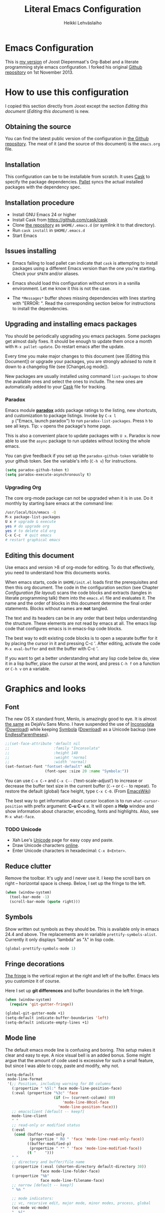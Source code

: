 #+TITLE: Literal Emacs Configuration
#+AUTHOR: Heikki Lehväslaiho
#+EMAIL: heikki.lehvaslaiho@gmail.com


* Emacs Configuration

  This is  [[https://github.com/heikkil/emacs-literal-config][my version]] of Joost Diepenmaat's Org-Babel and a literate
  programming style emacs configuration. I forked his original
  [[https://github.com/joodie/emacs-literal-config/][Github repository]] on 1st November 2013.

* How to use this configuration

  I copied this section directly from Joost except the section /Editing this
  document/ ([[Editing this document]]) is new.

** Obtaining the source

   You can find the latest public version of the configuration in [[https://github.com/heikkil/emacs-literal-config/][the
   Github repository]]. The meat of it (and the source of this
   document) is the ~emacs.org~ file.

** Installation

   This configuration can be to be installable from scratch. It
   uses [[https://github.com/cask/cask][Cask]] to specify the package dependencies. [[https://github.com/rdallasgray/pallet][Pallet]] syncs the
   actual installed packages with the dependency spec.

** Installation procedure

  - Install GNU Emacs 24 or higher
  - Install Cask from https://github.com/cask/cask
  - Clone [[https://github.com/heikkil/emacs-literal-config][the repository]] as ~$HOME/.emacs.d~ (or symlink it to that
    directory).
  - Run ~cask install~ in ~$HOME/.emacs.d~
  - Start Emacs

** Issues installing

  - Emacs failing to load pallet can indicate that ~cask~ is
    attempting to install packages using a different Emacs version
    than the one you're starting. Check your ~$PATH~ and/or aliases.

  - Emacs should load this configuration without errors in a vanilla
    environment. Let me know it this is not the case.

  - The =*Messages*= buffer shows missing dependencies with lines
    starting with "ERROR: ". Read the corresponding section below for
    instructions to install the dependencies.

** Upgrading and installing emacs packages

   You should be periodically upgrading you emacs packages. Some
   packages get almost daily fixes. It should be enough to update them
   once a month with =M-x pallet-update=. Do restart emacs after
   the update.

   Every time you make major changes to this document (see [Editing
   this Document]) or upgrade your packages, you are strongly advised to
   note it down to a changelog file (see [ChangeLog mode]).

   New packages are usually installed using command =list-packages= to
   show the available ones and select the ones to include. The new
   ones are automatically added to your [[file:Cask][Cask]] file for tracking.

*** Paradox

   Emacs module *[[https://github.com/Bruce-Connor/paradox][paradox]]* adds package ratings to the listing, new
   shortcuts, and customization to package listings. Invoke by =C-x l
   p= ("Emacs, launch paradox") to run =paradox-list-packages=. Press
   =h= to see all keys. Tip: =v= opens the package's home page.

   This is also a convenient place to update packages with =U x=.
   Paradox is now able to use the =async= package to run updates
   without locking the whole emacs.

   You can give feedback if you set up the =paradox-github-token=
   variable to your github token. See the variable's info (=C-h v=)
   for instructions.

   #+NAME: environment
   #+BEGIN_SRC emacs-lisp
     (setq paradox-github-token t)
     (setq paradox-execute-asynchronously t)
   #+END_SRC

*** Upgrading Org

    The core org-mode package can not be upgraded when it is in use.
    Do it monthly by starting bare emacs at the command line:

   #+BEGIN_SRC sh
     /usr/local/bin/emacs -Q
     M-x package-list-packages
     U x # upgrade & execute
     yes # do upgrade org
     yes # to delete old org
     C-x C-c  # quit emacs
     # restart graphical emacs
   #+END_SRC

** Editing this document

   Use emacs and version >8 of org-mode for editing. To do that
   effectively, you need to understand how this documents works.

   When emacs starts, code in =$HOME/init.el= loads first the
   prerequisites and then this org document. The code in the
   configuration section (see Chapter [[Configuration file layout]]) scans
   the code blocks and extracts (tangles in literate programming talk)
   them into the =emacs.el= file and evaluates it. The name and the
   order of blocks in this document determine the final order
   statements. Blocks without names are *not* tangled.

   The text and its headers can be in any order that best helps
   understanding the structure. These elements are not read by emacs
   at all. The emacs lisp code that configures emacs is in emacs-lisp
   code blocks.

   The best way to edit existing code blocks is to open a separate
   buffer for it by placing the cursor in it and pressing C-c '.
   After editing, activate the code =M-x eval-buffer= and exit
   the buffer with C-c '.

   If you want to get a better understanding what any lisp code below
   do, view it in a lisp buffer, place the cursor at the word, and
   press =C-h f= on a function or =C-h v= on a variable.

* Graphics and looks

** Font

   The new OS X standard front, Menlo, is amazingly good to eye. It is
   almost [[http://9-bits.com/post/123940811/menlo-font-macosx][the same]] as DejaVu Sans Mono. I have suspended the use of
   [[http://www.levien.com/type/myfonts/inconsolata.html][Inconsolata]] ([[http://www.levien.com/type/myfonts/Inconsolata.otf][Download]]) while keeping [[http://zhm.github.io/symbola/][Symbola]] ([[http://zhm.github.io/symbola/fonts/Symbola.otf][Download]]) as a
   Unicode backup (see [[http://endlessparentheses.com/manually-choose-a-fallback-font-for-unicode.html][EndlessParentheses]]).

  #+name: look-and-feel
   #+BEGIN_SRC emacs-lisp
     ;;(set-face-attribute 'default nil
     ;;                    :family "Inconsolata"
     ;;                    :height 140
     ;;                    :weight 'normal
     ;;                    :width 'normal)
     (set-fontset-font "fontset-default" nil
                       (font-spec :size 20 :name "Symbola:"))
   #+END_SRC

   You can use =C-x C-+= and =C-x C--= (‘text-scale-adjust’) to
   increase or decrease the buffer text size in the current buffer
   (=C-+= or =C--= to repeat). To restore the default (global) face
   height, type =C-x C-0=. (From [[http://www.emacswiki.org/emacs/SetFonts][EmacsWiki]])

   The best way to get information about cursor location is to run
   =what-cursor-position= with prefix argument: *C-u C-x =*. It will
   open a *Help* window and show information about character,
   encoding, fonts and highlights. Also, see =M-x what-face=.

*** TODO Unicode

    - Xah Lee's [[http://ergoemacs.org/emacs/emacs_n_unicode.html][Unicode]] page for easy copy and paste.
    - Draw Unicode characters [[http://shapecatcher.com/][online]].
    - Enter Unicode characters in hexadecimal: =C-x 8<Enter>=.

** Reduce clutter

   Remove the toolbar. It's ugly and I never use it. I keep the
   scroll bars on right -- horizontal space is cheep. Below, I set up
   the fringe to the left.

   #+name: look-and-feel
   #+BEGIN_SRC emacs-lisp
     (when (window-system)
       (tool-bar-mode -1)
       (scroll-bar-mode (quote right)))
   #+END_SRC

** Symbols

   Show written out symbols as they should be. This is available only
   in emacs 24.4 and above. The replacements are in variable
   =prettify-symbols-alist=. Currently it only displays “lambda” as
   "λ" in lisp code.

   #+name: look-and-feel
   #+BEGIN_SRC emacs-lisp
     (global-prettify-symbols-mode 1)
   #+END_SRC

** Fringe decorations

   [[http://www.emacswiki.org/emacs/TheFringe][The fringe]] is the vertical region at the right and left of the
   buffer. Emacs lets you customize it of course.

   Here I set up *git differences* and buffer boundaries in the left
   fringe.

   #+NAME: look-and-feel
   #+BEGIN_SRC emacs-lisp
     (when (window-system)
       (require 'git-gutter-fringe))

     (global-git-gutter-mode +1)
     (setq-default indicate-buffer-boundaries 'left)
     (setq-default indicate-empty-lines +1)

   #+END_SRC

** Mode line

   The default emacs mode line is confusing and boring. [[ http://amitp.blogspot.com/2011/08/emacs-custom-mode-line.html][This setup]]
   makes it clear and easy to eye. A nice visual bell is an added
   bonus.  Some might argue that the amount of code used is excessive
   for such a small feature, but since I was able to copy, paste and
   modify, why not.

   #+NAME: look-and-feel
   #+BEGIN_SRC emacs-lisp
     (setq-default
      mode-line-format
      '(;; Position, including warning for 80 columns
        (:propertize " %5l:" face mode-line-position-face)
        (:eval (propertize "%3c" 'face
                           (if (>= (current-column) 80)
                               'mode-line-80col-face
                             'mode-line-position-face)))
        ;; emacsclient [default -- keep?]
        mode-line-client
        " "
        ;; read-only or modified status
        (:eval
         (cond (buffer-read-only
                (propertize " RO " 'face 'mode-line-read-only-face))
               ((buffer-modified-p)
                (propertize " ** " 'face 'mode-line-modified-face))
               (t "    ")))
        " "
        ;; directory and buffer/file name
        (:propertize (:eval (shorten-directory default-directory 30))
                     face mode-line-folder-face)
        (:propertize "%b"
                     face mode-line-filename-face)
        ;; narrow [default -- keep?]
        " %n "

        ;; mode indicators:
        ;; vc, recursive edit, major mode, minor modes, process, global
        (vc-mode vc-mode)
        "  %["
        (:propertize mode-name
                     face mode-line-mode-face)
        "%] "
        (:eval (propertize (format-mode-line minor-mode-alist)
                           'face 'mode-line-minor-mode-face))
        " "
        (:propertize mode-line-process
                     face mode-line-process-face)
        (global-mode-string global-mode-string)

        ))

     ;; Helper function
     (defun shorten-directory (dir max-length)
       "Show up to `max-length' characters of a directory name `dir'."
       (let ((path (reverse (split-string (abbreviate-file-name dir) "/")))
             (output ""))
         (when (and path (equal "" (car path)))
           (setq path (cdr path)))
         (while (and path (< (length output) (- max-length 4)))
           (setq output (concat (car path) "/" output))
           (setq path (cdr path)))
         (when path
           (setq output (concat ".../" output)))
         output))

     ;; Extra mode line faces
     (make-face 'mode-line-read-only-face)
     (make-face 'mode-line-modified-face)
     (make-face 'mode-line-folder-face)
     (make-face 'mode-line-filename-face)
     (make-face 'mode-line-position-face)
     (make-face 'mode-line-mode-face)
     (make-face 'mode-line-minor-mode-face)
     (make-face 'mode-line-process-face)
     (make-face 'mode-line-80col-face)


     (set-face-attribute 'mode-line nil
                         :foreground "gray60" :background "gray20"
                         :inverse-video nil
                         :box '(:line-width 6 :color "gray20" :style nil))
     (set-face-attribute 'mode-line-inactive nil
                         :foreground "gray80" :background "gray40"
                         :inverse-video nil
                         :box '(:line-width 6 :color "gray40" :style nil))
     (set-face-attribute 'mode-line-read-only-face nil
                         :inherit 'mode-line-face
                         :foreground "grey80"
                         :box '(:line-width 2 :color "#4271ae"))
     (set-face-attribute 'mode-line-modified-face nil
                         :inherit 'mode-line-face
                         :foreground "#c82829"
                         :background "#ffffff"
                         :box '(:line-width 2 :color "#c82829"))
     (set-face-attribute 'mode-line-folder-face nil
                         :inherit 'mode-line-face
                         :foreground "gray60")
     (set-face-attribute 'mode-line-filename-face nil
                         :inherit 'mode-line-face
                         :foreground "#eab700"
                         :weight 'bold)
     (set-face-attribute 'mode-line-position-face nil
                         :inherit 'mode-line-face
                         ;;:family "Menlo"
                         :height 130)
     (set-face-attribute 'mode-line-mode-face nil
                         :inherit 'mode-line-face
                         :foreground "gray80")
     (set-face-attribute 'mode-line-minor-mode-face nil
                         :inherit 'mode-line-mode-face
                         :foreground "gray40"
                         :height 110)
     (set-face-attribute 'mode-line-process-face nil
                         :inherit 'mode-line-face
                         :foreground "#718c00")
     (set-face-attribute 'mode-line-80col-face nil
                         :inherit 'mode-line-position-face
                         :foreground "black" :background "#eab700")


     ;; --------------------------------------------------------
     ;; Visual bell in Mac Carbon Emacs is an annoying black square
     ;; This blinks read background once in the echo area
     ;; Nice little alternative visual bell; Miles Bader <miles /at/ gnu.org>

     (defcustom echo-area-bell-string "*DING* " ;"♪"
       "Message displayed in mode-line by `echo-area-bell' function."
       :group 'user)

     (defcustom echo-area-bell-delay 0.1
       "Number of seconds `echo-area-bell' displays its message."
       :group 'user)

     ;; internal variables
     (defvar echo-area-bell-cached-string nil)
     (defvar echo-area-bell-propertized-string nil)
     (defun echo-area-bell ()
       "Briefly display a highlighted message in the echo-area.
         The string displayed is the value of `echo-area-bell-string',
         with a red background; the background highlighting extends to the
         right margin.  The string is displayed for `echo-area-bell-delay'
         seconds.
         This function is intended to be used as a value of `ring-bell-function'."
       (unless (equal echo-area-bell-string echo-area-bell-cached-string)
         (setq echo-area-bell-propertized-string
               (propertize
                (concat
                 (propertize
                  "x"
                  'display
                  `(space :align-to (- right ,(+ 2 (length echo-area-bell-string)))))
                 echo-area-bell-string)
                'face '(:background "red")))
         (setq echo-area-bell-cached-string echo-area-bell-string))
       (message echo-area-bell-propertized-string)
       (sit-for echo-area-bell-delay)
       (message ""))
     (setq ring-bell-function 'echo-area-bell)

   #+END_SRC

** Scrolling behavior

   Emacs's default scrolling behavior, like a lot of the default
   Emacs experience, is pretty idiosyncratic. The following snippet
   makes for a smoother scrolling behavior when using keyboard
   navigation.

   #+NAME: look-and-feel
   #+BEGIN_SRC emacs-lisp
     (setq redisplay-dont-pause t
           scroll-margin 1
           scroll-step 1
           scroll-conservatively 10000
           scroll-preserve-screen-position 1)
   #+END_SRC

   This snippet makes mouse wheel and trackpad scrolling
   bearable. Scroll in 1-line increments the buffer under the mouse.

   #+NAME: look-and-feel
   #+BEGIN_SRC emacs-lisp
     (setq mouse-wheel-follow-mouse 't)
     (setq mouse-wheel-scroll-amount '(1 ((shift) . 1)))
   #+END_SRC

*** Scroll other window

    Often you are working in one window and reading instructions from
    an other window. This defines key bindings =C-c y= to scroll the other
    window down and =C-c Y= up without moving the cursor.

   #+NAME: look-and-feel
   #+BEGIN_SRC emacs-lisp
     (global-set-key "\C-cy" 'scroll-other-window)
     (global-set-key "\C-cY" (lambda () (interactive) (scroll-other-window '-)))
   #+END_SRC

    The default keybindings are complex or do not work under OS X.

** Cursor

   The cursor shows the location between characters except in [[Evil
   mode]] when it becomes a transparent box.

   #+NAME: look-and-feel
   #+BEGIN_SRC emacs-lisp
      (modify-all-frames-parameters (list (cons 'cursor-type 'bar)))
      (setq blink-cursor-mode nil)
      ;; show tab length
      (setq-default x-stretch-cursor t)
   #+END_SRC

** Current line

   Current line is subtly highlighted in pale blue.

   #+NAME: look-and-feel
   #+BEGIN_SRC emacs-lisp
     (global-hl-line-mode 1)
     (set-face-background hl-line-face "AliceBlue")
   #+END_SRC

** Global key bindings

   As far as reasonable, I try to keep my custom key bindings within
   the "official" restraints. Specifically, I want my global key
   bindings to start with =C-c [lower case letter]=. Implementations are
   in appropriate sections below.

* Start-up

  Start with the scratch buffer; no start-up screen. Restore previous
  window and file setup including window placement.

  #+NAME: startup
  #+BEGIN_SRC emacs-lisp
    (setq inhibit-startup-screen +1)
    (desktop-save-mode 1) ; emacs 24.4 feature
  #+END_SRC

** Identify yourself

   Many emacs modes produce output that includes user's name and email
   address. Set your full name (using plain ASCII to guard against
   conflicts with old modes).

   You can tell emacs your preferred email address by hard coding it.
   An alternative is to add it to your global shell environment (you
   are using *NIX operating system, aren't you?) where emacs will pick
   it up (from =~/.zshenv= or =~/.bash_profile=):

   #+BEGIN_SRC sh
     export EMAIL=heikki.lehvaslaiho@gmail.com"
   #+END_SRC

   #+NAME: startup
   #+BEGIN_SRC emacs-lisp
    (setq user-full-name "Heikki Lehvaslaiho")
    (setq user-mail-address "heikki.lehvaslaiho@gmail.com")
   #+END_SRC

** Options set using the customize interface

   By default, Emacs saves the options you set via the `customize-*`
   functions in the user init file, which is "~/.emacs.d/init.el" in
   this setup. I prefer to have these data in a separate file,
   =custom.el= that gets created if it does not exist. In this setup
   customizations are only collected to =custom.el= and you should
   later move and reorganize them to this main document.

   #+name: customize-config
   #+BEGIN_SRC emacs-lisp
     (setq custom-file (expand-file-name "custom.el" user-emacs-directory))
     (unless (file-exists-p custom-file)
       (write-region "" nil custom-file))
     (load custom-file)
   #+END_SRC

* Backups

  Default emacs behaviour is to clutter document directories with its
  backup files. The following creates numbered backups, limits the
  number of backups kept, and directs them all into
  =$HOME/.emacs.d/backups/= directory.

  Lockfiles with names prefixed with ".#" are an other type of Emacs
  clutter. I am not afraid of double editing, so I disable that.


  #+NAME: startup
  #+BEGIN_SRC emacs-lisp
    (setq make-backup-files t) ;; Enable backup files
    ;; Enable versioning
    (setq version-control t)  ;; make numbered backups
    (setq backup-by-copying t)
    (setq kept-new-versions 6)
    (setq kept-old-versions 2)
    (setq delete-old-versions t)
    ;; Save all backup files in this directory.
    (setq backup-directory-alist (quote ((".*" . "~/.emacs.d/backups/"))))

    ;; disable lockfiles
    (setq create-lockfiles nil)
  #+END_SRC

* Confirmations and quitting emacs

  Set short y/n abbreviations for all confirmations and ask for
  confirmation before quiting emacs.

  #+NAME: startup
  #+BEGIN_SRC emacs-lisp
    (fset 'yes-or-no-p 'y-or-n-p)
    (setq confirm-kill-emacs 'y-or-n-p)
  #+END_SRC

  Emacs pops up an annoying buffer when big chunks of text get
  replaced overflowing the undo buffer. Prevent that:

  #+NAME: startup
  #+BEGIN_SRC emacs-lisp
    (setq warning-suppress-types (quote ((undo discard-info))))
  #+END_SRC

* Key maps

  The Endless Parentheses blog shows how to set up [[http://endlessparentheses.com/the-toggle-map-and-wizardry.html][mnemonic keymaps]].
  You just do the incantation "Emacs, toggle narrowing" by pressing
  =C-x t n=!

  The code here defines the prefix command for toggle keymaps, but
  the keys are assigned in their corresponding sections.

  The table lists all keymaps assigned using this schema:

  | prefix C-x t | toggle function          | link                         |
  |--------------+--------------------------+------------------------------|
  | f            | folding                  | [[Local navigation in a buffer]] |
  | i            | iedit-mode               | [[iedit mode]]                   |
  | n            | narrowing                | [[Narrowing]]                    |
  | l            | linum, relative          | [[Pair programming]]             |
  | s            | whitespace-mode          | [[Whitespace]]                   |
  | v            | string-inflections-cycle | [[String inflection]]            |
  | w            | writegood-mode           | [[Writing style]]                |


  #+name: key-bindings
  #+BEGIN_SRC emacs-lisp
     ;; define the keymap C-x t for toggles
     (define-prefix-command 'my/toggle-map)
     (define-key ctl-x-map "t" 'my/toggle-map)
  #+END_SRC


  The second key map is for *launching* [[http://endlessparentheses.com/launcher-keymap-for-standalone-features.html][standalone features]].
  This is like casting a spell "Emacs, launch shell", =C-x l s=.

  | prefix C-x l | launch function       | link              |
  |--------------+-----------------------+-------------------|
  | 2            | 2048-game             | [[2048-game]]         |
  | c            | cider-jack-in         |                   |
  | d            | ediff-buffers         |                   |
  | h            | howdoi-query          | [[How Do I?]]         |
  | n            | nato-region           | [[Phonetic alphabet]] |
  | N            | denato-region         | [[Phonetic alphabet]] |
  | p            | paradox-list-packages | [[Paradox]]           |
  | r            | re-builder            | [[Regex tool]]        |
  | s            | shell                 |                   |
  | t            | git-timemachine       | [[git-timemachine]]   |
  | w            | browse-url-at-point   | [[w3m]]               |
  |              |                       |                   |


  #+name: key-bindings
  #+BEGIN_SRC emacs-lisp
     (define-prefix-command 'my/launcher-map)
     ;; C-x l is `count-lines-page' by default.
     (define-key ctl-x-map "l" 'my/launcher-map)
     ;; examples
     (define-key my/launcher-map "c" #'calc)
     (define-key my/launcher-map "d" #'ediff-buffers)
     (define-key my/launcher-map "p" #'paradox-list-packages)
     (define-key my/launcher-map "s" #'shell)
  #+END_SRC

  Naturally, we can extend the [[http://endlessparentheses.com/keymap-for-launching-external-applications-and-websites.html][same approach]] to standalone apps:

  #+name: key-bindings
  #+BEGIN_SRC emacs-lisp
    (defmacro run (exec)
      "Return a function that runs the executable EXEC."
      (let ((func-name (intern (concat "my/run-" exec))))
        `(progn
           (defun ,func-name ()
             ,(format "Run the %s executable." exec)
             (interactive)
             (start-process "" nil ,exec))
           ',func-name)))

    ;;(define-key my/launcher-map "m" (run "Mathematica"))
    ;;(define-key my/launcher-map "k" (run "keepass"))
    ;;(define-key my/launcher-map "v" (run "steam"))
  #+END_SRC


  and web sites in the browser

  #+name: key-bindings
  #+BEGIN_SRC emacs-lisp
    (defmacro browse (url)
      "Return a function that calls `browse-url' on URL."
      (let ((func-name (intern (concat "endless/browse-" url))))
        `(progn
           (defun ,func-name ()
             ,(format "Browse to the url %s." url)
             (interactive)
             (browse-url ,url))
           ',func-name)))

    ;;(define-key my/launcher-map "r" (browse "http://www.reddit.com/r/emacs/"))
    ;;(define-key my/launcher-map "w" (browse "http://www.emacswiki.org/"))
    (define-key my/launcher-map "?" (browse "http://emacs.stackexchange.com/"))
    (define-key my/launcher-map "+" (browse "https://plus.google.com/communities/114815898697665598016"))
  #+END_SRC


  The following tables lists all other additions or modifications to
  standard key bindings.

  | prefix |                                           |                              |
  | C-c    | function                                  | link                         |
  |--------+-------------------------------------------+------------------------------|
  | esc    | evil-normal-state                         | [[Evil mode]]                    |
  | 2      | 2048-game                                 | [[2048-game]]                    |
  | =      | er/expand-region                          | [[Expand region]]                |
  | a      | org-agenda                                | [[Org Mode]]                     |
  | b      |                                           |                              |
  | c      | org-capture                               | [[Org Mode]]                     |
  | d      | delete-file-and-buffer                    | [[Abbreviations]]                |
  | e      | my/edit-emacs-configuration               | [[Global navigation]]            |
  | f      | elfeed                                    | [[News feed reader]]             |
  | g      | magit-status                              | [[Magit]]                        |
  | i      | my/org-babel-untangle                     | [[Org-Babel]]                    |
  | k      | my/aspell-word-then-abbrev                | [[Spell checking]]               |
  | l      | org-store-link                            | [[Org Mode]]                     |
  | n      | my/clean-buffer-formatting                | [[Formatting and white-space]]   |
  | o      | org-info                                  | [[Org Mode]]                     |
  | p      | my/global-pair-programming-mode           | [[Pair programming]]             |
  | q      | delete-indentation                        | [[Local navigation in a buffer]] |
  | r      | recentf-ido-find-file                     | [[Global navigation]]            |
  | t      | languagetool-mode                         | [[Writing style]]                |
  | u      | set-buffer-file-coding-system 'utf-8-unix | [[Character encoding]]           |
  | w      | writegood-mode                            | [[Writing style]]                |
  | x      | xkcd                                      | [[xkcd comics]]                  |
  | y      | scroll-other-window down                  | [[Scroll other window]]          |
  | Y      | scroll-other-window up                    | [[Scroll other window]]          |
  |        |                                           |                              |
  |        |                                           |                              |
  | C-d b  | flyspell-buffer                           | [[Spell checking]]               |
  | C-d s  | cycle-ispell-languages                    | [[Spell checking]]               |
  | C-d p  | flyspell-check-previous-highlighted-word  | [[Spell checking]]               |
  | C-d n  | flyspell-check-next-highlighted-word      | [[Spell checking]]               |
  |        |                                           |                              |
  |        |                                           |                              |
  | C-g g  | writegood-grade-level                     | [[Writing style]]                |
  | C-g e  | writegood-reading-ease                    | [[Writing style]]                |
  |        |                                           |                              |


  | prefix |                    |                              |
  | C-x    | function           | link                         |
  |--------+--------------------+------------------------------|
  | ,      | goto-line          | [[Local navigation in a buffer]] |
  | C-r    | recentf-open-files | [[Global navigation]]            |


  | All other   | function                       | link                         |
  |-------------+--------------------------------+------------------------------|
  | M-Q         | unfill-paragraph               | [[Text (non-code) formatting]]   |
  | M-;         | comment-dwim-2                 | [[Commenting]]                   |
  | C-backspace | kill-line 0                    | [[Local navigation in a buffer]] |
  | M-j         | (join-line -1)                 | [[Local navigation in a buffer]] |
  | C-a         | smarter-move-beginning-of-line | [[Local navigation in a buffer]] |
  | s-p         | mac-print-buffer               | [[Printing]]                     |

* Evil mode

  I am trying out [[http://gitorious.org/evil/pages/Home][evil mode]] that adds vi-like modal editing and cursor
  moving to emacs.

  Evil mode uses [[https://elpa.gnu.org/packages/undo-tree-readme.txt][undo-tree]] but I disable it to keep emacs' own powerful
  albeit sometimes confusing cyclic undo system.

  Vi and evil works in states of which most important are the *normal*
  for navigating and editing, and *insert* for typing. I am replacing
  the insert state with emacs state that is not tainted by evil mode at
  all. Pressing =<ESC>= quits from any evil function and also to returns
  from the emacs editing mode to evil normal mode (as does =,,=).

  I have added visual clues to the mode line for different states: The
  *black* background color of the mode line changes to blue if the
  buffer is in insert mode. Likewise, the *hollow block cursor* on
  normal mode changes to *bar* in insert mode. The red double asterisk
  in the mode line for a changed buffer is already defined at [[Mode
  line]].

  [[https://github.com/timcharper/evil-surround][evil-surround]] is a plugin that enhances the evil mode to add, change
  and delete triggers. These triggers can be characters (like quotes
  and brackets) or tags (HTML) around strings.

  | function | syntax                                 |
  |----------+----------------------------------------|
  | add      | y s <textobject> <trigger>             |
  | change   | c s <old-trigger> <new-trigger>.       |
  | delete   | d s <trigger>                          |
  | function | [select argument]: s f <function name> |
  |          |                                        |

  #+name: formatting
  #+BEGIN_SRC emacs-lisp
  (require 'evil)
  (setq evil-default-state 'normal)
  ;; I like the cyclic emacs undo
  (global-undo-tree-mode -1)

  ;; Clear the insert state keymap to unadulterated Emacs behavior
  (setcdr evil-insert-state-map nil)
  (define-key evil-insert-state-map
    (read-kbd-macro evil-toggle-key) 'evil-emacs-state)

  (evil-set-initial-state 'magit-log-edit-mode 'emacs)
  (evil-set-initial-state 'elfeed-search 'emacs)

  ;;; ESC quits always
  (defun minibuffer-keyboard-quit ()
    "Abort recursive edit.
  In Delete Selection mode, if the mark is active, just deactivate it;
  then it takes a second \\[keyboard-quit] to abort the minibuffer."
    (interactive)
    (if (and delete-selection-mode transient-mark-mode mark-active)
        (setq deactivate-mark  t)
      (when (get-buffer "*Completions*") (delete-windows-on "*Completions*"))
      (abort-recursive-edit)))

  (define-key evil-normal-state-map [escape] 'keyboard-quit)
  (define-key evil-visual-state-map [escape] 'keyboard-quit)
  (define-key minibuffer-local-map [escape] 'minibuffer-keyboard-quit)
  (define-key minibuffer-local-ns-map [escape] 'minibuffer-keyboard-quit)
  (define-key minibuffer-local-completion-map [escape] 'minibuffer-keyboard-quit)
  (define-key minibuffer-local-must-match-map [escape] 'minibuffer-keyboard-quit)
  (define-key minibuffer-local-isearch-map [escape] 'minibuffer-keyboard-quit)

  (global-set-key [escape] 'evil-normal-state)

  ;; Don't wait for any other keys after escape is pressed.
  (setq evil-esc-delay 0)

  ;; double comma pressed rapidly returns to normal state, too
  (require 'key-chord)
  (key-chord-mode 1)
  (key-chord-define-global ",," 'evil-normal-state)

  ;; fix selection anomaly
  (setq evil-want-visual-char-semi-exclusive t)

  ;; Remap org-mode meta keys for convenience
  (mapcar (lambda (state)
            (evil-declare-key state org-mode-map
              (kbd "M-l") 'org-metaright
              (kbd "M-h") 'org-metaleft
              (kbd "M-k") 'org-metaup
              (kbd "M-j") 'org-metadown
              (kbd "M-L") 'org-shiftmetaright
              (kbd "M-H") 'org-shiftmetaleft
              (kbd "M-K") 'org-shiftmetaup
              (kbd "M-J") 'org-shiftmetadown))
          '(normal insert))

  ;; change mode-line color for the evil insert state
  ;; original from http://www.emacswiki.org/emacs/Evil#toc16
  ;; also, change cursor to indicate state
  (require 'cl)
  (lexical-let ((default-color (cons (face-background 'mode-line)
                                     (face-foreground 'mode-line))))
    (add-hook 'post-command-hook
              (lambda ()
                (let ((color (cond ((minibufferp) default-color)
                                   ((evil-insert-state-p) '("#444488" . "#ffffff"))
                                   ((evil-emacs-state-p)  '("blue" . "#ffffff"))
                                   ((evil-visual-state-p) '("#025a2b" . "#ffffff"))
                                   (t default-color))))
                  (set-face-background 'mode-line (car color))
                  (set-face-foreground 'mode-line (cdr color))))))

(setq evil-emacs-state-cursor    '("red" bar))
(setq evil-normal-state-cursor   '("red" hollow))
(setq evil-visual-state-cursor   '("green" hollow))
(setq evil-insert-state-cursor   '("blue" bar))
(setq evil-replace-state-cursor  '("red" bar))
(setq evil-operator-state-cursor '("red" hollow))

(require 'evil-surround)
(global-evil-surround-mode 1)

  #+END_SRC


** TODO evil tutor

   Install [[https://github.com/syl20bnr/evil-tutor][evil-tutor]] to learn. It is adapted from vim's =:h= text.

* Formatting and white-space

** Character encoding

   [[http://ergoemacs.org/emacs/emacs_encoding_decoding_faq.html][Character encoding]] in files and emacs buffers is an important topic
   for anyone dealing with anything other than plain ASCII English. The
   best approach is to assume UTF-8 and deal with anything else
   (Latin-1, UTF-16) only if absolutely have to.


   #+name: formatting
   #+BEGIN_SRC emacs-lisp
     (set-language-environment "UTF-8")
     (global-set-key
      (kbd "\C-cu")
      (lambda () (interactive)
        (set-buffer-file-coding-system 'utf-8-unix t)))
   #+END_SRC

   Tabs are automatically converted to spaces and trailing white space
   is shown. Global key =C-c n= indents and removes trailing white
   space from the buffer.

   #+name: formatting
   #+BEGIN_SRC emacs-lisp
    (setq-default indent-tabs-mode nil)

    (defun my/clean-buffer-formatting ()
      "Indent and clean up the buffer"
      (interactive)
      (indent-region (point-min) (point-max))
      (whitespace-cleanup))

    (global-set-key "\C-cn" 'my/clean-buffer-formatting)

    (defun my/general-formatting-hooks ()
      (setq show-trailing-whitespace 't))

    (dolist (mode-hook (my/normal-mode-hooks))
      (add-hook mode-hook 'my/general-formatting-hooks))
   #+END_SRC

   UNIXy text files should always end in a newline character. This
   tells emacs to take care of it so that you do not have to.

   #+name: formatting
   #+BEGIN_SRC emacs-lisp
   (setq require-final-newline t)
   #+END_SRC

   Emacs knows about natural language sentences and can navigate and
   mark them. The default emacs expects sentences that are separated
   by double space like in old typewriter text. Not any more. Note
   that this leads to some ambiguity in detecting sentences.

   #+name: formatting
   #+BEGIN_SRC emacs-lisp
   (setq sentence-end-double-space nil)
   #+END_SRC

** Text (non-code) formatting

   For writing text, I prefer Emacs to do line wrapping for me. Also,
   superfluous white-space should needs to be visible.

   [[Abbreviations]] are an important emacs productivity enhancement
   feature. They need to be available in all text buffers.

   #+name: formatting
   #+BEGIN_SRC emacs-lisp
     (defun my/text-formatting-hooks ()
       (my/turn-on 'auto-fill ; turn on automatic hard line wraps
                   'abbrev))  ;; abbrev-mode on

     (add-hook 'text-mode-hook
               'my/text-formatting-hooks)
   #+END_SRC

   If the line wrapping (explicitely =M-q=) needs to be [[http://www.emacswiki.org/emacs/UnfillParagraph][reversed]], use
   =unfill-paragraph= that is bound to =M-Q=.

   #+name: formatting
   #+BEGIN_SRC emacs-lisp
     ;; Opposite of fill-paragraph
     (defun unfill-paragraph ()
       "Takes a multi-line paragraph and makes it into a single line of text."
       (interactive)
       (let ((fill-column (point-max)))
         (fill-paragraph nil)))

     ;; Handy key definition
     (define-key global-map "\M-Q" 'unfill-paragraph)
   #+END_SRC

   Filling, either manual or automatic using =auto-fill-mode= wraps
   lines that are longer than =fill-column=. This is usually modified
   by function =set-fill-column= that is bound to =C-x f=. This key
   combination is close to other common keys that I've frequently
   found myself accidentally modifying the fill-column value from its
   default 70. Hopefully this paragraph helps me to remember how to
   reset it.

** Understand compressed files

   This allows emacs to handle opening and saving .gz files
   automatically.

   #+name: formatting
   #+BEGIN_SRC emacs-lisp
     (auto-compression-mode)
   #+END_SRC

** Auto refresh buffers

   Automatically update file-associated buffers on file change.

   #+name: formatting
   #+BEGIN_SRC emacs-lisp
     (global-auto-revert-mode)
   #+END_SRC

   Also, auto refresh dired files, but be quiet about it.

   #+name: formatting
   #+BEGIN_SRC emacs-lisp
     (setq global-auto-revert-non-file-buffers t)
     (setq auto-revert-verbose nil)
   #+END_SRC
* Editing

** Selecting text

   Usually, you can selected ("mark") text by =S-<arrow>= keys, but in
   my emacs that disabled everywhere.

  The main reason for that is the org mode. Org mode uses =S-<arrow>=
  keys for special functions in lists and headers and disables them in
  other text areas.

  The =S-<arrow>= are now exclusively used for switching windows within
  an emacs frame.

  The preferred way to select text is to press =C-<space>= followed by
  arrow keys to define the region, (but see below).

  I am now using OS X in my main laptop computer and this choice had
  knock-on effects. By default, =C-<space>= pops up the Spotlight
  search field. To circumvent that, I've changed Spotlight key to
  =Cmnd-<space>=. That, in turn, disabled the default key for toggling
  of the active keyboard languages, so the key for that is now
  =Cmnd-alt-<space>=.

*** CUA mode

  The biggest advantage modern emacs has over older ones is CUA-mode.
  It enables common =C-x=, =C-c=, =C-v= keyboard combinations in emacs
  buffers. It also adds an ability to do rectangle (column) editing.
  Press =C-<Return>= to enter it, use arrow keys to select, copy, and
  exit the rectangle editing mode by =C-c=.

  #+name: formatting
  #+BEGIN_SRC emacs-lisp
    (cua-mode t)
  #+END_SRC

*** Expand region

    You can select text incrementally using semantic units with by
    using [[https://github.com/magnars/expand-region.el][expand-region]]: e.g. word, sentence, URL, quotes, paragraph,
    and section. Just press =C-== and expand =\== and contract =-= the
    selection! This works in all text modes including most programming
    languages, and is really convenient!

    [[http://blog.binchen.org/posts/how-to-use-expand-region-efficiently.html][Here]] is an alternative setup for evil.

    #+name: text-files
    #+BEGIN_SRC emacs-lisp
      (require 'expand-region)
      (global-set-key (kbd "C-=") 'er/expand-region)
    #+END_SRC

** Abbreviations

   Emacs comes with =abbrev-mode= that is able to replace typed strings
   in context sensitive way. I use it to correct typos (teh -> the) and
   replace short strings with long, multiline texts in modes that
   I use frequently. I turn this mode on in all modes that are based
   in text-mode.

   #+name: abbreviations
   #+BEGIN_SRC emacs-lisp
    (abbrev-mode)
    (cond ((file-exists-p "~/.emacs.d/abbrev_defs")
           (read-abbrev-file "~/.emacs.d/abbrev_defs")))

    (setq save-abbrevs t)                ; save abbrevs when files are saved
                                         ; you will be asked before saving

    (if (file-exists-p abbrev-file-name) ; reads the abbreviations file
        (quietly-read-abbrev-file))      ;  on startup if the file exists

   #+END_SRC

   A special form of abbreviation is a time stamp in a file. I do not
   want to see AM/PM time stamps.

   #+name: abbreviations
   #+BEGIN_SRC emacs-lisp
    (add-hook 'before-save-hook 'time-stamp)
    (setq display-time-24hr-format t)
   #+END_SRC

   To use it, you place a template using bracket or quotes in the first
   8 lines of a file. The time stamp value will be automatically added
   and updated between these delimiters. Typically, the line can start
   with a comment character to mask it from the program processing the
   file.

   #+BEGIN_EXAMPLE
    Time-stamp: <>
    # Time-stamp: " "
   #+END_EXAMPLE

   =insert-buffer-name= does what the name says. This sort of
   metafunction does not really fix in any other category, so I list it
   here among abbreviations.

   #+name: abbreviations
   #+BEGIN_SRC emacs-lisp
    (defun insert-buffer-name ()
      "Inserts file name of the buffer on the current buffer."
      (interactive)
      (insert (buffer-name)))
   #+END_SRC

   Similarly, you might want to remove both the current buffer and its
   file (from [[http://emacsredux.com/blog/2013/04/03/delete-file-and-buffer/][Emacs Redux]]). =C-c d= now does it for you in one step and it
   works correctly even when a version control system tracks the file.

   #+name: abbreviations
   #+BEGIN_SRC emacs-lisp
    (defun delete-file-and-buffer ()
      "Kill the current buffer and deletes the file it is visiting."
      (interactive)
      (let ((filename (buffer-file-name)))
        (when filename
          (if (vc-backend filename)
              (vc-delete-file filename)
            (progn
              (delete-file filename)
              (message "Deleted file %s" filename)
              (kill-buffer))))))
    (global-set-key (kbd "C-c d")  'delete-file-and-buffer)

   #+END_SRC

** String inflection

   [[http://github.com/akicho8/string-inflection][String inflection]] cycles variable names between camel case and
   underscore-separated states. The mnemonic is "Emacs, toggle
   variable", =C-x t v=.

   #+BEGIN_SRC emacs-lisp
     (require 'string-inflection)
     (define-key ctl-x-map "v" 'my/toggle-map)
   #+END_SRC

** Spell checking

  [[http://www.emacswiki.org/emacs/FlySpell][Flyspell]] checks words as you write against the [[http://aspell.net/][GNU aspell]]
  dictionaries.

  You might have to install aspell for your computer. For OS X, do it
  using [[http://brew.sh/][Homebrew]] =brew install aspell= .

   #+NAME: spell-checker
   #+BEGIN_SRC emacs-lisp

     ;; Set aspell as spell program
     (setq ispell-program-name "aspell")

     ;; Speed up aspell: ultra | fast | normal
     (setq ispell-extra-args '("--sug-mode=normal"))

     ;; Flyspell activation for text mode
     (add-hook 'text-mode-hook
               (lambda () (flyspell-mode 1)))

     ;; Remove Flyspell from some sub modes of text mode
     (dolist (hook '(change-log-mode-hook
                     log-edit-mode-hook))
       (add-hook hook (lambda () (flyspell-mode -1))))

     ;; switching languages
     ;; code adapted from http://www.emacswiki.org/emacs/FlySpell

     ;; default is same as 'american'
     (setq ispell-dictionary "american")

     (let ((langs '( "finnish" "english" "american" )))
       (setq lang-ring (make-ring (length langs)))
       (dolist (elem langs) (ring-insert lang-ring elem)))

     (defun cycle-ispell-languages ()
       (interactive)
       (let* ((dict ispell-current-dictionary)
              (lang (ring-ref lang-ring -1)))
         (ring-insert lang-ring lang)
         (ispell-change-dictionary lang)
         (message "Dictionary switched from %s to %s" dict lang)))

     (defun flyspell-check-next-highlighted-word ()
       "Custom function to spell check next highlighted word"
       (interactive)
       (flyspell-goto-next-error)
       (ispell-word))

     ;; custom key bindings
     (global-set-key (kbd "C-c C-d b")  'flyspell-buffer)
     (global-set-key (kbd "C-c C-d s")  'cycle-ispell-languages)
     (global-set-key (kbd "C-c C-d p")  'flyspell-check-previous-highlighted-word)
     (global-set-key (kbd "C-c C-d n")  'flyspell-check-next-highlighted-word)

   #+END_SRC

  Alternatively, call flyspell-goto-next-error by pressing =C-,= and
  press =C-c k= to select the correct word from dictionary and write
  it to abbreviations for automatic correction permanently. Adapted
  from [[http://endlessparentheses.com/ispell-and-abbrev-the-perfect-auto-correct.html][Endless Parentheses]].

   #+NAME: spell-checker
   #+BEGIN_SRC emacs-lisp
     (defun my/aspell-word-then-abbrev (p)
       "Call `ispell-word'. Then create an abbrev for the correction made.
     With prefix P, create local abbrev. Otherwise it will be global."
       (interactive "P")
       (let ((bef (downcase (or (thing-at-point 'word) ""))) aft)
         (call-interactively 'ispell-word)
         (setq aft (downcase (or (thing-at-point 'word) "")))
         (unless (string= aft bef)
           (message "\"%s\" now expands to \"%s\" %sally"
                    bef aft (if p "loc" "glob"))
           (define-abbrev
             (if p local-abbrev-table global-abbrev-table)
             bef aft))))

     (global-set-key (kbd "C-c k") 'my/aspell-word-then-abbrev)
   #+END_SRC

** TODO wcheck mode

  A level up in spell checking abstractions is [[https://github.com/tlikonen/wcheck-mode][Wcheck Mode]] that
  understands programs for proper inflection of words in Finnish in
  addition to standard flyspell.

** iedit mode

   Activate the [[http://www.emacswiki.org/emacs/Iedit][Iedit]] mode by placing the cursor to a word and
   pressing =C-x t i=. All occurrences of that word in the buffer are
   selected and can be simultaneously edited.

  #+name: global-keys
  #+BEGIN_SRC emacs-lisp
    ;; toggle iedit-mode C-x t i
    (define-key my/toggle-map "i" 'iedit-mode)
  #+END_SRC

** Count words in a buffer

  #+name: text-files
  #+BEGIN_SRC emacs-lisp
    ;; word-count
    (defun word-count nil "Count words in buffer" (interactive)
      (shell-command-on-region (point-min) (point-max) "wc -w"))
  #+END_SRC

** Text editing done by external programs

  It used to be quicker for me to write perl scripts to format text than
  do it any other way. These functions demonstrate how a standard command
  line program that reads from STDIN and write to STDOUT is easily
  included into emacs workflow. Markdown and SmartyPants are equally
  antiquated functions.

  Programs need to be available in your shell path. I most often use
  [[http://gist.github.com/heikkil/7510734][txt2para.pl]] that serves as a good example of these programs.

  #+name: text-files
  #+BEGIN_SRC emacs-lisp

    (defun txt2xhtml ()
      "Turn consecutive non-empty lines of plain text into HTML <p> elements."
      (interactive)
      (shell-command-on-region (point)
             (mark) "txt2xhtml.pl" nil t))

    (defun txt2header ()
      "Turn consecutive non-empty lines of plain text into HTML <h2> elements."
      (interactive)
      (shell-command-on-region (point)
             (mark) "txt2header.pl" nil t))

    (defun txt2para ()
      "Turn consecutive non-empty lines of plain text into paragraphs."
      (interactive)
      (shell-command-on-region (point)
             (mark) "txt2para.pl" nil t))

    (defun do-mark-down (start end)
       "Invoke the Markdown algorithm on region."
       (interactive "r")
       (shell-command-on-region start end "Markdown.pl" t t))
     ;;(global-set-key "\C-cm" 'do-mark-down)

    (defun do-smarty-pants (start end)
       "Invoke the SmartyPants algorithm on region."
       (interactive "r")
       (shell-command-on-region start end "SmartyPants.pl" t t))
     ;;(global-set-key "\C-cs" 'do-smarty-pants)
  #+END_SRC

** Commenting

   The default emacs line commenting leaves a lot of things out. A
   replacement package [[https://github.com/remyferre/comment-dwim-2][comment-dwim-2]] allows uncommenting and cycling
   of different behaviors. The default comment key is =C-;=.

   Note to self: [[https://github.com/redguardtoo/evil-nerd-commenter][evil-nerd-commenter]] is recommended for the evil mode.

   #+name: text-files
   #+BEGIN_SRC emacs-lisp
     (global-set-key (kbd "M-;") 'comment-dwim-2)
   #+END_SRC

   Remember: =C-x ;= sets the comment column (comment-set-column)

** Editing as root

  If you open a file that you do not have permissions to edit, you can
  call this function =edit-current-file-as-root= to invoke sudo rights
  within emacs. Kudos to [[http://wenshanren.org/?p=298][Wenshan]].

  #+name: global-navigation
  #+BEGIN_SRC emacs-lisp
    (defun edit-current-file-as-root ()
      "Edit as root the file associated with the current buffer"
       (interactive)
       (if (buffer-file-name)
           (progn
             (setq file (concat "/sudo:root@localhost:" (buffer-file-name)))
             (find-file file))
         (message "Buffer is not associated to a file.")))
   #+END_SRC

** Editing file lists with wdired

   [[http://www.masteringemacs.org/articles/2013/10/10/wdired-editable-dired-buffers/][Editable dired]] is part of standard emacs. Once you are in dired
   =C-x d=, directory editing, mode, you can press =C-x C-q= to edit
   file names like any text. The familiar =C-c C-c= commits the
   changes.

** Image mode
   Recent emacsen can show images in directly in buffers. The
   following code adds the [[http://www.emacswiki.org/emacs/eimp.el][Emacs Image Manipulation Package]] to the
   image mode (and to the menu). Most importantly, it makes it
   possible to scale a large image to fit the frame with =S f=, zoom
   =-/+=, and rotate =</>=.

  #+name: global-navigation
  #+BEGIN_SRC emacs-lisp
    (autoload 'eimp-mode "eimp" "Emacs Image Manipulation Package." t)
    (add-hook 'image-mode-hook 'eimp-mode)
   #+END_SRC

** Macros

   Emacs has a powerful [[http://www.emacswiki.org/emacs/KeyboardMacros][keyboard macro]] system. However, it has its own
   internal notation. The [[https://github.com/Silex/elmacro][elmacro]] minor mode converts these macros into
   emacs lisp functions. Start elmacro mode (=M-x elmacro-mode=)
   before recording the macro, and once it has been defined, use =M-x
   elmacro-show-last-macro= to give the function a name, and see it in
   a new buffer.

   The function key shortcuts for macros are not useful under OS X,
   but these commands work well:

   - =C-x (= kmacro-start-macro
   - =C-x )= kmacro-end-macro
   - =C-x e= kmacro-end-and-call-macro
   - =e= call macro if pressed right after previous function

* Version control

** Magit

  The only version control system worth using is git and [[http://magit.github.io/magit/magit.html][magit]] is the
  emacs interface to it. Most important files in git have their
  dedicated modes: git-commit-mode, gitconfig-mode, git-rebase-mode,
  and gitignore-mode.

  From any buffer linked to git controlled file, press =C-c g= to
  enter magit status window. Pressing =q= restores the previous
  window(s).

  #+name: version-control
  #+BEGIN_SRC emacs-lisp
    (global-set-key "\C-cg" 'magit-status)

    ;; full screen magit-status
    (defadvice magit-status (around magit-fullscreen activate)
      (window-configuration-to-register :magit-fullscreen)
      ad-do-it
      (delete-other-windows))

    (defun magit-quit-session ()
      "Restores the previous window configuration and kills the magit buffer"
      (interactive)
      (kill-buffer)
      (jump-to-register :magit-fullscreen))
  #+END_SRC

** git-timemachine

  [[https://github.com/pidu/git-timemachine][git-timemachine] lets you
  browse previous versions of a file. Start it with =C-x l t= or =C-x
  git-timemachine=.

  | key | description                 |
  |-----+-----------------------------|
  | p   | visit previous version      |
  | n   | visit next version          |
  | w   | copy the short version hash |
  | W   | copy the full version hash  |
  | q   | quit                        |

  #+name: version-control
  #+BEGIN_SRC emacs-lisp
    ;; C-x l t
    (define-key my/launcher-map "t" #'git-timemachine)
  #+END_SRC

* Text files
** Writing style

   [[https://github.com/bnbeckwith/writegood-mode][Writegood mode]], =C-x t w=, highlights common writing problems in
   English text. It highlights weasel words, passive voice, and
   duplicate words. Additionally, it can show [[http://en.wikipedia.org/wiki/Flesch%E2%80%93Kincaid_readability_tests][Flesch-Kincaid scoring
   and grade-level estimates]].

   #+name: text-files
   #+BEGIN_SRC emacs-lisp
     (define-key my/toggle-map "w" 'writegood-mode)
     (global-set-key "\C-cw" 'writegood-mode)
     (global-set-key "\C-c\C-gg" 'writegood-grade-level)
     (global-set-key "\C-c\C-ge" 'writegood-reading-ease)
   #+END_SRC

   #+name: text-files
   #+BEGIN_SRC emacs-lisp
     ;;(require 'languagetool-mode)
     (setq languagetool-language-tool-jar
       "/usr/local/Cellar/languagetool/2.6/libexec/languagetool-commandline.jar")

     (setq languagetool-disabled-rules '("WHITESPACE_RULE"
                                     "EN_UNPAIRED_BRACKETS"
                                     "COMMA_PARENTHESIS_WHITESPACE"
                                     "EN_QUOTES"))
     (define-key my/toggle-map "t" 'languagetool-mode)

     ;;(global-set-key "\C-x4w" 'langtool-check)
     ;;(global-set-key "\C-x4W" 'langtool-check-done)
     ;;(global-set-key "\C-x4l" 'langtool-switch-default-language)
     ;;(global-set-key "\C-x44" 'langtool-show-message-at-point)
     ;;(global-set-key "\C-x4c" 'langtool-correct-buffer)
   #+END_SRC

** Whitespace

   [[http://ergoemacs.org/emacs/whitespace-mode.html][Whitespace mode]] makes whitespace characters visible in a buffer.
   This tones down the colors and uses good looking Unicode characters.
   Toggle it with "Emacs, toggle (white)Space" =C-x t s=.

   #+name: text-files
   #+BEGIN_SRC emacs-lisp
     ;; make whitespace-mode use just basic coloring
     (setq whitespace-style
           (quote (face spaces tabs newline space-mark tab-mark newline-mark trailing)))
     ;; use better unicode characters for whitespace
     (setq whitespace-display-mappings
           ;; all numbers are Unicode codepoint in decimal. try (insert-char 182 ) to see it
           '((space-mark 32 [183] [46]) ; 32 SPACE, 183 MIDDLE DOT 「·」, 46 FULL STOP 「.」
             (newline-mark 10 [182 10]) ; 10 LINE FEED
             (tab-mark 9 [9655 9] [92 9]) ; 9 TAB, 9655 WHITE RIGHT-POINTING TRIANGLE 「▷」
             ))
     (define-key my/toggle-map "s" 'whitespace-mode)
   #+END_SRC

** LaTeX

   Use AUCTex for all LaTeX.

   [[http://www.emacswiki.org/emacs/LaTeXPreviewPane][latex-preview-panel]] package enables preview within Emacs. I could
   add =(latex-preview-pane-enable)= here but it I can enable it on
   the fly with =M-x latex-preview-pane-mode=

   [[http://endlessparentheses.com/longlines-mode-in-latex.html][Endless Parentheses]] tackles long lines by modifying the longlines
   mode to make emacs more compatible with other LaTeX editors.
   [[http://stackoverflow.com/questions/13559061/emacs-how-to-keep-the-indentation-level-of-a-very-long-wrapped-line][StackExchange]] gives a solution below using the package adaptive-wrap.

   My LaTeX setup wraps long lines at the word boundary on window edge
   (visual-line-mode on) and prevents automatic word wrapping using
   hard newlines (auto-fill-mode off) when buffer is in LaTeX mode.
   This is exactly opposite to behaviors in most other text modes.

   More [[http://piotrkazmierczak.com/2010/05/13/emacs-as-the-ultimate-latex-editor/][AUCTeX]] tips.

   #+name: text-files
   #+BEGIN_SRC emacs-lisp
     (when (fboundp 'adaptive-wrap-prefix-mode)
       (defun my-activate-adaptive-wrap-prefix-mode ()
         "Toggle `visual-line-mode' and `adaptive-wrap-prefix-mode' together,
               and auto-fill-mode the opposite way."
         (adaptive-wrap-prefix-mode (if visual-line-mode 1 -1))
         (auto-fill-mode (if visual-line-mode -1 1)))
       (add-hook 'visual-line-mode-hook 'my-activate-adaptive-wrap-prefix-mode))

     (setq TeX-auto-save t)
     (setq TeX-parse-self t)
     (setq-default TeX-master nil)           ;
     (setq reftex-plug-into-AUCTeX t)        ;
     (setq TeX-PDF-mode t)                   ; default processing to pdflatex
     (setq TeX-electric-sub-and-superscript t) ;Inserts {} automatically on _ and ^

     ;; removed auto-fill
     (defun my/latex-hooks ()
       (my/turn-on 'visual-line         ; now turns off auto-fill
                   'flyspell))
     (add-hook 'latex-mode-hook 'my/latex-hooks) ; needs testing!!!
     (add-hook 'latex-mode-hook 'turn-on-reftex) ; no -mode in the end

     ;; spell checking on LaTeX buffers
     (add-hook 'latex-mode-hook 'flyspell-mode)
     (add-hook 'latex-mode-hook 'flyspell-buffer)
   #+END_SRC

** XML

    I am using the builtin nXML mode for XML editing and turning off
    automatic line wrapping.

    #+name: text-files
    #+BEGIN_SRC emacs-lisp
     (defun my/nXML-hooks ()
       (auto-fill-mode -1))

     (add-hook 'nXML-mode-hook 'my/nXML-hooks)

    #+END_SRC

** Zsh and fish

   [[http://www.zsh.org/][Zsh]] is a command line shell that is a superset of Bash. Tell emacs
   that its =*.zsh= config files are shell scripts. I use the [[https://github.com/sorin-ionescu/prezto][pretzo]]
   configuration framework for it.

   [[http://fishshell.com/][Fish]], Friendly Interactive SHell, is faster and cleaner than Zsh,
   It is now my main interective shell. I use [[https://github.com/bpinto/oh-my-fish][Oh My Fish!]] management
   framework for it. We need to tell emacs that =*.load= configuration
   files are shell scripts that need =fish-mode=.

   #+name: text-files
   #+BEGIN_SRC emacs-lisp
     (setq auto-mode-alist
           (cons '("\\.zsh$" . shell-script-mode) auto-mode-alist))

     ;;(setq auto-mode-alist
     ;;      (cons '("\\.load$" . shell-script-mode) auto-mode-alist))
     ;;(setq auto-mode-alist
     ;;      (cons '("\\.fish$" . shell-script-mode) auto-mode-alist))
     ;;(require 'fish-mode)
     ;; specify major mode by file extension .load (.fish is already defined)
     (add-to-list 'auto-mode-alist '("\\.load$'" . fish-mode))
   #+END_SRC

** NEURON

   NEURON is a high level programming language for computational
   neurologybiology. Unless you are in the field, you will not need
   these modes. If you do, download the =.el= files and add them into
   your custom elisp directory (see section [[Custom lisp package
   directory]]).

   #+name: text-files
   #+BEGIN_SRC emacs-lisp
     ;;
     ;; NEURON hoc and mod files
     ;;
     ;; see: http://www.sterratt.me.uk/progs/neuron/
     ;; wget http://www.sterratt.me.uk/sites/sterratt.me.uk/files/nrnhoc.el
     ;; wget http://www.sterratt.me.uk/sites/sterratt.me.uk/files/nmodl.el

     (autoload 'nrnhoc-mode "nrnhoc" "Enter NRNHOC mode." t)
     (setq auto-mode-alist (cons '("\\.hoc\\'" . nrnhoc-mode) auto-mode-alist))
     ;; (add-hook 'nrnhoc-mode-hook 'turn-on-font-lock)

     (autoload 'nmodl-mode "nmodl" "Enter NMODL mode." t)
     (setq auto-mode-alist (cons '("\\.mod\\'" . nmodl-mode) auto-mode-alist))

   #+END_SRC

** MarkDown

   Github and especially BitBucket use =markdown mode= for
   documentation, so my Emacs knows about it. GitHub knows how to
   render =org-mode= documents, too, so this mode is not getting much
   use.

   My =org-mode= is configured to export to markdown format.

 #+name: text-files
  #+BEGIN_SRC emacs-lisp
    (autoload 'markdown-mode "markdown-mode.el"
       "Major mode for editing Markdown files" t)
    (setq auto-mode-alist
       (cons '("\\.md" . markdown-mode) auto-mode-alist))
  #+END_SRC

** Ledger

   Ledger is a command line accounting program with strong emacs
   support.

   The following tells ledger to use ISO dates and sets some default
   reports. There does not seem to be consensus on ledger file
   extension. I am using =led=.

   The ledger mode has been getting a lot of bug fixes recently. These
   changes are affecting font coloring, too. Many of the font faces
   are inherited which are good in principle, but at the moment they
   clash badly. I try to set them back to somewhat calmer palette.

  #+name: text-files
  #+BEGIN_SRC emacs-lisp
    (autoload 'ledger-mode "ledger-mode.el"
      "Major mode for editing Ledger files" t)
    (setq auto-mode-alist
          (cons '("\\.led" . ledger-mode) auto-mode-alist))

    (defun my/ledger-mode-hooks ()
      "Ledger mode settings"
      ;; date format
      (setq ledger-use-iso-dates t)
      ;; font changes
      ;;(setq ledger-font-comment-face ((t (:foreground "dark gray"))))
      (set-face-attribute 'ledger-font-comment-face nil :foreground "gray40")
      (set-face-attribute 'ledger-occur-xact-face nil :inherit t :background "cornsilk")
      ;; use flycheck
      (flycheck-mode)
      ;; reports
      (setq ledger-reports
            (quote (("test" "ledger ")
                    ("bal" "ledger -f %(ledger-file) bal")
                    ("reg" "ledger -f %(ledger-file) reg")
                    ("payee" "ledger -f %(ledger-file) reg @%(payee)")
                    ("account" "ledger -f %(ledger-file) reg %(account)")))))

    (add-hook 'ledger-mode-hook
              'my/ledger-mode-hooks)

    ;; flycheck-ledger does syntax checking
    ;;(eval-after-load 'ledger-mode '(require 'flycheck-ledger))
  #+END_SRC

** Ssh config

   Ssh-config-mode highlights valid keys in ssh configuration files.

  #+name: text-files
#+BEGIN_SRC emacs-lisp
  (autoload 'ssh-config-mode "ssh-config-mode" t)
  (add-to-list 'auto-mode-alist '(".ssh/config\\'"       . ssh-config-mode))
  (add-to-list 'auto-mode-alist '("sshd?_config\\'"      . ssh-config-mode))
  (add-to-list 'auto-mode-alist '("known_hosts\\'"       . ssh-known-hosts-mode))
  (add-to-list 'auto-mode-alist '("authorized_keys2?\\'" . ssh-authorized-keys-mode))
  (add-hook 'ssh-config-mode-hook 'turn-on-font-lock)
#+END_SRC

* Programming
** Pair programming

   Normally, I think line numbers in code editors just take up space,
   but they can be useful when pair programming; calling out a line
   number is probably more efficient than pointing at the screen.

   I wrapped this in a global minor mode so turning that stuff on and
   off is easy.

   To help working with evil, the line numbers displayed are now
   relative to current line.

   #+name: programming-setup
   #+BEGIN_SRC emacs-lisp

     (require 'linum-relative)

     (define-minor-mode my/pair-programming-mode
       "Toggle visualizations for pair programming.

     Interactively with no argument, this command toggles the mode.  A
     positive prefix argument enables the mode, any other prefix
     argument disables it.  From Lisp, argument omitted or nil enables
     the mode, `toggle' toggles the state."
       ;; The initial value.
       nil
       ;; The indicator for the mode line.
       " Pairing"
       ;; The minor mode bindings.
       '()
       :group 'my/pairing
       (linum-mode (if my/pair-programming-mode 1 -1)))

     (define-global-minor-mode my/global-pair-programming-mode
       my/pair-programming-mode
       (lambda () (my/pair-programming-mode 1)))

     (global-set-key "\C-cp" 'my/global-pair-programming-mode)
     ;; toggle linum C-x t l
     (define-key my/toggle-map "l" 'my/global-pair-programming-mode)

   #+END_SRC

** Perl

   I recently moved from [[http://perlbrew.pl/][perlbrew]] to [[https://github.com/tokuhirom/plenv][plenv]] as a system that provides
   user controlled perl environment that is separate from vendor
   perl.

   For OS X, install plenv with =brew install plenv; brew install
   perl-build= and install your favorite version of perl and put into
   =plenv-global= below.

   #+NAME: programming-setup
   #+BEGIN_SRC emacs-lisp
     (require 'plenv)
     (condition-case nil
         (plenv-global "5.20.1")
       (error (message "ERROR: unknown perl version. Is your plenv configured right?")))
   #+END_SRC

   Use the built-in =cperl-mode= instead of the default =perl-mode=

   #+NAME: programming-setup
   #+BEGIN_SRC emacs-lisp
     (add-to-list 'auto-mode-alist '("\\.\\([pP][Llm]\\|al\\)\\'" . cperl-mode))
     (add-to-list 'interpreter-mode-alist '("perl" . cperl-mode))
     (add-to-list 'interpreter-mode-alist '("perl5" . cperl-mode))
     (add-to-list 'interpreter-mode-alist '("miniperl" . cperl-mode))

     (add-hook 'cperl-mode-hook 'n-cperl-mode-hook t)
     (defun n-cperl-mode-hook ()
       (setq cperl-indent-level 4
             cperl-close-paren-offset -4
             cperl-continued-statement-offset 4
             cperl-indent-parens-as-block t
             cperl-tab-always-indent t))
   #+END_SRC

   Call perltidy with =C-c t= from emacs to indent and beautify perl code in the
   current buffer. This code calls the command line [[http://metacpan.org/author/SHANCOCK][perltidy]]
   utility that is part of [[http://metacpan.org/pod/Perl::Tidy][Perl::Tidy]] module.

   The =C-c t= key for perltidy is defined in the most efficient way:
   the code is loaded only once when the cperl-mode is first called.

   #+NAME: programming-setup
   #+BEGIN_SRC emacs-lisp
      (defun perltidy ()
         "Run perltidy on the current region or buffer."
         (interactive)
         ; Inexplicably, save-excursion doesn't work here.
         (let ((orig-point (point)))
           (unless mark-active (mark-defun))
           (shell-command-on-region (point) (mark) "perltidy -q" nil t)
           (goto-char orig-point)))

     (eval-after-load 'cperl-mode
       '(define-key cperl-mode-map "\C-ct" 'perltidy))

   #+END_SRC

*** TODO Call =pod-mode= on POD documentation files and enable spell checking.

    #+NAME: programming-setup
    #+BEGIN_SRC emacs-lisp
     (autoload 'pod-mode "pod-mode"
       "Mode for editing POD files" t)
     (add-to-list 'auto-mode-alist '("\\.pod$" . pod-mode))
     (add-hook 'pod-mode-hook 'font-lock-mode)

     (add-hook 'pod-mode-hook '(lambda ( )
                                 (progn (font-lock-mode)   ; =syntax highlighting
                                        (auto-fill-mode 1) ; =wordwrap
                                        (flyspell-mode 1)  ; =spellchecking
                                        )))
    #+END_SRC

** Lisps

   For lisp code, I want ParEdit plus general highlighting and
   realtime "aggressive" indenting.

   #+NAME: programming-setup
   #+BEGIN_SRC emacs-lisp
     (setq my/lisps
           '(emacs-lisp lisp clojure))

     (defun my/general-lisp-hooks ()
       (my/turn-on 'paredit
                   ;;'rainbow-delimiters
                   'show-paren-mode
                   'aggressive-indent-mode
                   ;;'highlight-parentheses
                   ))
     (dolist (mode (mapcar 'my/->mode-hook my/lisps))
       (add-hook mode
                 'my/general-lisp-hooks))
   #+END_SRC

   The most useful paredit key combinations use =C-<arrow>= that are
   taken by OS X to switch between desktops. Use the Cmd key (s for
   super in emacs), instead.

   #+NAME: programming-setup
   #+BEGIN_SRC emacs-lisp
     (when (eq system-type 'darwin)
       (eval-after-load 'paredit
         '(progn
            ;; C-left
            (define-key paredit-mode-map (kbd "s-<left>")
                        'paredit-forward-barf-sexp)
            ;; C-right
            (define-key paredit-mode-map (kbd "s-<right>")
                        'paredit-forward-slurp-sexp)
            ;; ESC-C-left
            (define-key paredit-mode-map (kbd "M-s-<left>")
                        'paredit-backward-slurp-sexp)
            ;; ESC-C-right
            (define-key paredit-mode-map (kbd "M-s-<right>")
                        'paredit-backward-barf-sexp)
          )))
   #+END_SRC

   In my emacs lisp programming I am using the *Names* package that
   enables namespaces. The following sets debugging tools up to
   recognize these namespaces:

   #+NAME: programming-setup
   #+BEGIN_SRC emacs-lisp
     (require 'names-dev)
   #+END_SRC

** Clojure

   I'm using [[https://github.com/clojure-emacs/cider/commits/master][CIDER]] for clojure source/repl interaction. Start it with
   incantation "Emacs, launch cider" =C-x l c=.

   #+NAME: programming-setup
   #+BEGIN_SRC emacs-lisp

     (define-key my/launcher-map "c" #'cider-jack-in)

     (defun my/cider-mode-hooks ()
       "Clojure specific setup code that should only be run when we
       have a CIDER REPL connection"
       (setq nrepl-log-messages t)
       (setq nrepl-hide-special-buffers t))

     (add-hook 'cider-mode-hook
               'my/cider-mode-hooks)
   #+END_SRC

   I treat the REPL mode specially, since certain hooks that work in
   ~clojure-mode~ won't make sense or break functionality in
   ~cider-repl-mode~.

   Meta-up and -down to move in the REPL history are taken by paredit,
   so I bind the functions to Command (Super) key: =s-up>= and
   =s-down=.

   #+NAME: programming-setup
   #+BEGIN_SRC emacs-lisp
     (defun my/cider-repl-mode-hooks ()
       (my/turn-on 'paredit
                   ;;'rainbow-delimiters
                   'show-paren-mode
                   'highlight-parentheses))

     (add-hook 'cider-repl-mode-hook
               'my/cider-repl-mode-hooks)

     (eval-after-load 'cider-repl-mode
       '(progn
          ;; M-up -> s-up
          (define-key cider-repl-mode-map (kbd "s-<up>")
            'cider-repl-previous-input)
          ;; M-down -> s-down
          (define-key cider-repl-mode-map (kbd "s-<down>")
            'cider-repl-next-input)))
   #+END_SRC

** TODO Python

   Python setup is [[https://github.com/ikame/.emacs.d/blob/master/setup-python.org][copied from here]]. Work in progress.

   First make sure you have installed your python dependencies runtime
   environment:

   #+BEGIN_SRC sh
     pip install elpy
     pip install rope
     pip install jedi
   #+END_SRC

   ##+NAME: programming-setup
   #+BEGIN_SRC emacs-lisp

     (add-to-list 'auto-mode-alist '("/requirements\\.txt\\'" . conf-mode))

     (defun my/setup-python-mode ()
       "Custom command to setup python-mode"
       (interactive)
       (let ((max-column 99))
         (setq python-shell-interpreter "/Users/lehvasho/miniconda3/bin/python"
               python-shell-interpreter-args "-i"
               ;;venv-location "~/.virtualenvs"
               whitespace-line-column max-column
               fill-column max-column
               flycheck-flake8-maximum-line-length max-column
               elpy-rpc-backend "jedi"
               ;;elpy-rpc-backend "rope"
               ;;elpy-default-minor-modes '(eldoc-mode)
               elpy-rpc-project-specific t))
       (setq python-indent-offset 4)
       (setq jedi:complete-on-dot t)
       (flycheck-mode)
       ;;(pyenv-mode)
       ;;(add-hook 'focus-out-hook 'save-buffer)
       ;;(highlight-lines-matching-regexp "import i?pdb")
       ;;(highlight-lines-matching-regexp "i?pdb.set_trace()")
       (turn-on-fci-mode)  ; fill-column-indicator
       (elpy-enable)
       ;;(elpy-mode)
       ;;(elpy-clean-modeline)
       (highlight-indentation-mode))

     (add-hook 'python-mode-hook 'my/setup-python-mode)
     (add-hook 'python-mode-hook 'jedi:ac-setup)
     (add-hook 'python-mode-hook (lambda ()
                                   (require 'sphinx-doc)
                                   (sphinx-doc-mode t)))
   #+END_SRC

   [[https://github.com/naiquevin/sphinx-doc.el][Sphinx-doc]] adds a function inserting docstring skeleton for Python
   functions and methods. Inside a Python file move the cursor to some
   function/method definition and hit =C-c M-d=.

** C++

   #+NAME: programming-setup
   #+BEGIN_SRC emacs-lisp
     ;; Use the GDB visual debugging mode
     (setq gdb-many-windows t)
     ;; Turn Semantic on
     (semantic-mode 1)
     ;; Try to make completions when not typing
     (global-semantic-idle-completions-mode 1)
     ;; Use the Semantic speedbar additions
     (add-hook 'speedbar-load-hook (lambda () (require 'semantic/sb)))
     ;; Treat .h files as C++ files (instead of C)
     (add-to-list 'auto-mode-alist '("\\.h\\'" . c++-mode))
     ;; Run compile when you press F5
     ;;(global-set-key (kbd "<f5>") 'compile)
   #+END_SRC

* Auto Complete

  Getting auto completion to work right tends to be a messy process of
  trial and error, though in recent years the situation has improved,
  with =auto-complete= mode being more or less the /de facto/ standard.

  - Fuzzy matching might work in unexpected ways.

  #+NAME: auto-complete
  #+BEGIN_SRC emacs-lisp
    (require 'fuzzy)
    (require 'auto-complete)
    (setq ac-auto-show-menu t
          ac-quick-help-delay 0.5
          ac-use-fuzzy t)
    (global-auto-complete-mode +1)
  #+END_SRC

* Navigation
** Local navigation in a buffer

   My fingers still know this old shortcut for jumping to a line number.

   #+name: local-navigation
   #+BEGIN_SRC emacs-lisp
    (global-set-key "\C-x\," 'goto-line)
   #+END_SRC

   Delete a word at a time: =M-backspace=.

   Kill line backward from cursor is =C-0 C-k= but it easier to
   remember when redefined as =C-backspace=.

   #+name: local-navigation
   #+BEGIN_SRC emacs-lisp
    (global-set-key (kbd "C-<backspace>") (lambda ()
                                            (interactive)
                                            (kill-line 0)))
   #+END_SRC

   The most complex replace key combination made little bit easier to
   remember:

   #+name: local-navigation
   #+BEGIN_SRC emacs-lisp
    (defalias 'qrr 'query-replace-regexp)  ; M-C-S %
   #+END_SRC

   *Folding of uses =set-selective-display= to show a high level
   outline of you document. Useful to get an [[http://emacs.wordpress.com/2007/01/16/quick-and-dirty-code-folding/][overview of long code
   documents]].

   #+name: local-navigation
   #+BEGIN_SRC emacs-lisp
    ;; folding of code
    ;; http://emacs.wordpress.com/2007/01/16/quick-and-dirty-code-folding/
    (defun toggle-selective-display ()
      (interactive)
      (set-selective-display (if selective-display nil 1)))

    ;; toggle folding C-x t f
    (define-key my/toggle-map "f" 'toggle-selective-display)
   #+END_SRC

   Key =M-j= joins the next line with the current one. Copied from
   [[http://whattheemacsd.com/key-bindings.el-03.html][WhatTheEmacs!?]] The is an alternative to =M-^= or =C-c q= for
   joining current line to previous one. Unfortunately it does not
   work in org-mode that overrides it.

   #+name: local-navigation
   #+BEGIN_SRC emacs-lisp
    (global-set-key (kbd "M-j")
                    (lambda () (interactive) (join-line -1)))
    (global-set-key "\C-cq" 'delete-indentation)
   #+END_SRC

   When editing indented text, you seldom want to go to the first
   column of the line. Instead the following modifies =C-a= to move
   point back to indentation of beginning of line. Copied from [[ http://emacsredux.com/blog/2013/05/22/smarter-navigation-to-the-beginning-of-a-line/][EmacsRedux]].

   Move point to the first non-whitespace character on this line.  If
   point is already there, move to the beginning of the line.
   Effectively toggle between the first non-whitespace character and
   the beginning of the line.

   #+name: local-navigation
   #+BEGIN_SRC emacs-lisp
    (defun smarter-move-beginning-of-line (arg)
      "Move point back to indentation of beginning of line.

      Move point to the first non-whitespace character on this line.
      If point is already there, move to the beginning of the line.
      Effectively toggle between the first non-whitespace character and
      the beginning of the line.

      If ARG is not nil or 1, move forward ARG - 1 lines first.  If
      point reaches the beginning or end of the buffer, stop there."
      (interactive "^p")
      (setq arg (or arg 1))

      ;; Move lines first
      (when (/= arg 1)
        (let ((line-move-visual nil))
          (forward-line (1- arg))))

      (let ((orig-point (point)))
        (back-to-indentation)
        (when (= orig-point (point))
          (move-beginning-of-line 1))))

    ;; remap C-a to `smarter-move-beginning-of-line'
    (global-set-key [remap move-beginning-of-line]
                    'smarter-move-beginning-of-line)

   #+END_SRC

** Narrowing

   Narrowing is a way for emacs to hide part of the buffer so that
   only visible parts can be viewed *and edited*. This has the
   potential to be so confusing to an unsuspecting user that this
   feature is disabled by default. It has to be explicitly turned on.

   #+name: local-navigation
   #+BEGIN_SRC emacs-lisp
     (put 'narrow-to-region 'disabled nil)
   #+END_SRC

   [[http://emacs-fu.blogspot.com/2010/08/narrowing-buffer-contents.html][Emacs-Fu]] has a well written article on narrowing. [[http://www.emacswiki.org/emacs/BasicNarrowing][EmacsWiki]] is worth
   checking for caveats.

   | Visible | Function            | Binding |
   |---------+---------------------+---------|
   | region  | (narrow-to-region)  | C-x n n |
   | subtree | (narrow-to-subtree) | C-x n s |
   | all     | (widen)             | C-x n w |

   The Endless Parentheses blog defines function how to [[http://endlessparentheses.com/emacs-narrow-or-widen-dwim.html][toggle narrow
   and widen]]. You just do the incantation "Emacs, toggle narrowing"
   by pressing =C-x t n=!

   #+name: local-navigation
   #+BEGIN_SRC emacs-lisp

     (defun narrow-or-widen-dwim (p)
       "If the buffer is narrowed, it widens. Otherwise, it narrows intelligently.
     Intelligently means: region, org-src-block, org-subtree, or defun,
     whichever applies first.
     Narrowing to org-src-block actually calls `org-edit-src-code'.

     With prefix P, don't widen, just narrow even if buffer is already
     narrowed."
       (interactive "P")
       (declare (interactive-only))
       (cond ((and (buffer-narrowed-p) (not p)) (widen))
             ((region-active-p)
              (narrow-to-region (region-beginning) (region-end)))
             ((derived-mode-p 'org-mode)
              ;; `org-edit-src-code' is not a real narrowing command.
              ;; Remove this first conditional if you don't want it.
              (cond ((org-in-src-block-p)
                     (org-edit-src-code)
                     (delete-other-windows))
                    ((org-at-block-p)
                     (org-narrow-to-block))
                    (t (org-narrow-to-subtree))))
             (t (narrow-to-defun))))

     ;; bind this to: C-x t n
     (define-key my/toggle-map "n" 'narrow-or-widen-dwim)
   #+END_SRC

** DocView

[[https://www.gnu.org/software/emacs/manual/html_node/emacs/Document-View.html#Document-View][DocView]] is for displaying PDF and other document files. It works by
creating an PNG image for each page of the document. Arrow keys work
within a page. Pressing =n= or =<SPC>= moves forward, and =p= or
=<DEL>= change the page. I set the mouse wheel to scroll over pages,
too.

#+name: local-navigation
#+BEGIN_SRC emacs-lisp
  (setq doc-view-continuous nil)
#+END_SRC

#+END_SRC
** Navigation between windows and frames

   Emacs standard way of moving between windows opened in a frame is
   =C-x o=. It jumps the cursor through all windows one by one and can
   not move between frames. I like to have a bit more control and use
   the built in *windmove* package augmented with *framemove*. With
   them, =shift-<arrow>= moves the focus to any window and even does
   wraparound.

   While framemove provides a consistent interface to moving focus, do
   not forget that Emacs behaves exactly like any other application
   with multiple windows: you move between frames (windows belonging
   to the same application) using OS specific keys. On OS X, this is
   =⌘-`=.

   The package description for windmove is good place to start
   reading about it:

   #+BEGIN_SRC emacs-lisp
     ; execute this lisp code in org mode
     ; by placing the curser after the closing parenthesis and press C-x C-e
     (describe-package 'windmove)
   #+END_SRC

   I need to tell org-mode to [[http://orgmode.org/manual/Conflicts.html][allow the windmove]] commands where it
   does not use them for its own purposes. These commands work outside
   headers and lists and has to be called after org-mode (see below).

   #+name: execute-last
   #+BEGIN_SRC emacs-lisp
     (require 'framemove)
     (windmove-default-keybindings)
     (setq windmove-wrap-around t)
     (setq framemove-hook-into-windmove t)

     ;; Make windmove work in org-mode:
     (add-hook 'org-shiftup-final-hook 'windmove-up)
     (add-hook 'org-shiftleft-final-hook 'windmove-left)
     (add-hook 'org-shiftdown-final-hook 'windmove-down)
     (add-hook 'org-shiftright-final-hook 'windmove-right)
   #+END_SRC

** External navigation

   This allows you to google the selected region from local emacs buffer. Defines
   function =google=.

   #+name: global-navigation
   #+BEGIN_SRC emacs-lisp
      (defun google ()
     "Google the selected region if any, display a query prompt otherwise."
     (interactive)
     (browse-url
      (concat
       "http://www.google.com/search?ie=utf-8&oe=utf-8&q="
       (url-hexify-string (if mark-active
                              (buffer-substring (region-beginning) (region-end))
                            (read-string "Google: "))))))
   #+END_SRC
** Global navigation

   This org configuration file has a shortcut =C-c e=.

   #+name: global-navigation
   #+BEGIN_SRC emacs-lisp
     (defun my/edit-emacs-configuration ()
       (interactive)
       (find-file "~/.emacs.d/emacs.org"))
     (global-set-key "\C-ce" 'my/edit-emacs-configuration)
   #+END_SRC

   I like emacs to remember files that I have visited. The =recentf=
   package allows you to see the list using  =C-x C-r=. It comes handy
   when Emacs desktop save looses your file.

   #+name: global-navigation
   #+BEGIN_SRC emacs-lisp
    (require 'recentf)
    (setq recentf-auto-cleanup 'never) ;; cleanup interfers with tramp mode
    (recentf-mode 1)
    (setq recentf-max-saved-items 200
          recentf-max-menu-items 35)
    (global-set-key "\C-x\ \C-r" 'recentf-open-files)
   #+END_SRC

   I like ~ido~ and ~smex~ for narrowing down files, commands, buffers
   etc. The ido mode is also used to give better interface to
   =recentf=, =C-c r=.

   [[https://github.com/lewang/flx][flx-ido]] gives sparse matching to finding a file or buffer. It puts
   =.*= (match any and any length) between every letter you type. Try
   giving the first letter of all words in the filename to pull that
   file to the top of the list of suggestions.

   [[https://github.com/emacsmirror/ido-vertical-mode][ido-vertical-mode]]
   replaces deprecated setting I had before. These two mods are also
   mentioned in the [[http://irreal.org/blog/?p=2305][Irreal]] blog.

   #+name: global-navigation
   #+BEGIN_SRC emacs-lisp
     ;;(ido-mode (quote both))
     ;;(ido-yes-or-no-mode +1)
     ;;(require 'flx-ido)
     (ido-mode 1)
     (flx-ido-mode 1)
     (setq ido-everywhere t)
     ;; make ido display choices vertically
     (ido-vertical-mode 1)
     ;; display any item that contains the chars you typed
     (setq ido-enable-flex-matching t)
     ;; disable ido faces to see flx highlights.
     (setq ido-use-faces nil)

     ;; reduce garbage collection overhead by giving it more memory
     (setq gc-cons-threshold 20000000)

     (defun recentf-ido-find-file ()
       "Find a recent file using ido."
       (interactive)
       (let ((file (ido-completing-read "Choose recent file: " recentf-list nil t)))
         (when file
           (find-file file))))

     (global-set-key (kbd "C-c r") 'recentf-ido-find-file)
   #+END_SRC

   Tell smex that [[http://www.emacswiki.org/emacs/Smex][space inserts '-']] like is customary when typing
   function names in the echo space.

   #+name: global-navigation
   #+BEGIN_SRC emacs-lisp
     (defadvice smex (around space-inserts-hyphen activate compile)
           (let ((ido-cannot-complete-command
                  `(lambda ()
                     (interactive)
                     (if (string= " " (this-command-keys))
                         (insert ?-)
                       (funcall ,ido-cannot-complete-command)))))
             ad-do-it))
   #+END_SRC

   When I open a file again, I like emacs to show me the place I
   was last time.

   #+name: global-navigation
   #+BEGIN_SRC emacs-lisp
     (setq-default save-place t)
     (require 'saveplace)
   #+END_SRC

** Geographical location

  Calendar functions like to know your geographical coordinates to
  display celestial movements correctly.

  My Linux box is at KAUST in Saudi Arabia, so the location defaults
  there. On my Mac laptop, the [[https://github.com/purcell/osx-location][osx-location]] package gives the changing
  location automatically.

  #+name: location
  #+BEGIN_SRC emacs-lisp
    (osx-location-watch)

    (defun osx-location-changed-hook ()
      "Set calendar location from OS X. Variables osx-location-latitude
       and osx-location-longitude are set by osx-location."
      (interactive)
      (setq calendar-latitude osx-location-latitude)
      (setq calendar-longitude osx-location-longitude)
      (setq calendar-location-name "Dynamic"))

    (unless (boundp 'calendar-latitude)
      (setq calendar-latitude 22.3)
      (setq calendar-longitude 39.1)
      (setq calendar-location-name "KAUST"))
  #+END_SRC

* Applications

Functionality that otherwise require external applications and are not
really something a normal text editor would do.

** GMail

The gmail setup used is from [[http://blog.binchen.org/posts/notes-on-using-gnus.html][Practical guide to use Gnus with Gmail]].

The main difference is that I am not connecting to Network News
servers at all. This gnus configuration is purely for gmail.

As suggested, I installed w3m and its emacs package:

#+BEGIN_SRC sh
brew install w3m
#+END_SRC

I set up personal information up earlier in this config at the [[Identify yourself]] section.

I have 2-step authentication on my gmail account, so the
=~/.authinfo.gpg= file contains the [[http://support.google.com/accounts/bin/answer.py?answer=185833][gmail application specific password]].

[[https://github.com/redguardtoo/gmail2bbdb][gmail2bbdb]] -converts gmail contacts into bbdb file that gnus calls to
complete email address. Clean the database with =M-x
bbdb-search-duplicates= and use commands =d= for delete and =M-x
bbdb-merge-records=.

#+name: apps
#+BEGIN_SRC emacs-lisp
  (require 'nnir)

  ;; ask encyption password once
  (setq epa-file-cache-passphrase-for-symmetric-encryption t)

  (setq smtpmail-auth-credentials "~/.authinfo.gpg")
  (setq send-mail-function (quote smtpmail-send-it))
  ;;@see http://gnus.org/manual/gnus_397.html
  (setq gnus-select-method
               '(nnimap "gmail"
                        (nnimap-address "imap.gmail.com")
                        (nnimap-server-port 993)
                        (nnimap-stream ssl)
                        (nnir-search-engine imap)
                        (nnimap-authinfo-file "~/.authinfo.gpg")
                        ;; @see http://www.gnu.org/software/emacs/manual/html_node/gnus/Expiring-Mail.html
                        ;; press 'E' to expire email
                        (nnmail-expiry-target "nnimap+gmail:[Gmail]/Trash")
                        (nnmail-expiry-wait 90)))

  (setq-default
   gnus-summary-line-format "%U%R%z %(%&user-date;  %-15,15f  %B%s%)\n"
   gnus-user-date-format-alist '((t . "%Y-%m-%d %H:%M"))
   gnus-summary-thread-gathering-function 'gnus-gather-threads-by-references
   gnus-sum-thread-tree-false-root ""
   gnus-sum-thread-tree-indent ""
   gnus-sum-thread-tree-leaf-with-other "-> "
   gnus-sum-thread-tree-root ""
   gnus-sum-thread-tree-single-leaf "|_ "
   gnus-sum-thread-tree-vertical "|")

  (setq gnus-thread-sort-functions
        '((not gnus-thread-sort-by-date)
          (not gnus-thread-sort-by-number)))

  ;; NO 'passive
  (setq gnus-use-cache t)
  (setq gnus-use-adaptive-scoring t)
  (setq gnus-save-score t)
  (add-hook 'mail-citation-hook 'sc-cite-original)
  (add-hook 'message-sent-hook 'gnus-score-followup-article)
  (add-hook 'message-sent-hook 'gnus-score-followup-thread)
  ;; @see http://stackoverflow.com/questions/945419/how-dont-use-gnus-adaptive-scoring-in-some-newsgroups
  (setq gnus-parameters
        '(("nnimap.*"
           (gnus-use-scoring nil))))

  (defvar gnus-default-adaptive-score-alist
    '((gnus-kill-file-mark (from -10))
      (gnus-unread-mark)
      (gnus-read-mark (from 10) (subject 30))
      (gnus-catchup-mark (subject -10))
      (gnus-killed-mark (from -1) (subject -30))
      (gnus-del-mark (from -2) (subject -15))
      (gnus-ticked-mark (from 10))
      (gnus-dormant-mark (from 5))))

  (setq  gnus-score-find-score-files-function
         '(gnus-score-find-hierarchical gnus-score-find-bnews bbdb/gnus-score))

  ;; BBDB: Address list
  (when (file-exists-p "/usr/share/emacs/site-lisp/bbdb")
    (add-to-list 'load-path "/usr/share/emacs/site-lisp/bbdb")
    (require 'bbdb)
    (bbdb-initialize 'message 'gnus 'sendmail)
    (setq bbdb-file "~/emacs.d/bbdb")
    (add-hook 'gnus-startup-hook 'bbdb-insinuate-gnus)
    (setq bbdb/mail-auto-create-p t
          bbdb/news-auto-create-p t)
    (defvar bbdb-time-internal-format "%Y-%m-%d"
      "The internal date format.")
         ;;;###autoload
    (defun bbdb-timestamp-hook (record)
      "For use as a `bbdb-change-hook'; maintains a notes-field called `timestamp'
           for the given record which contains the time when it was last modified.  If
           there is such a field there already, it is changed, otherwise it is added."
      (bbdb-record-putprop record 'timestamp (format-time-string
                                              bbdb-time-internal-format
                                              (current-time)))))

  (add-hook 'message-mode-hook
            '(lambda ()
               (flyspell-mode t)
               (local-set-key "<TAB>" 'bbdb-complete-name)))

  ;; Fetch only part of the article if we can.  I saw this in someone
  ;; else's .gnus
  (setq gnus-read-active-file 'some)

  ;; Tree view for groups.  I like the organisational feel this has.
  (add-hook 'gnus-group-mode-hook 'gnus-topic-mode)

  ;; Threads!  I hate reading un-threaded email -- especially mailing
  ;; lists.  This helps a ton!
  (setq gnus-summary-thread-gathering-function
        'gnus-gather-threads-by-subject)

  ;; Also, I prefer to see only the top level message.  If a message has
  ;; several replies or is part of a thread, only show the first
  ;; message.  'gnus-thread-ignore-subject' will ignore the subject and
  ;; look at 'In-Reply-To:' and 'References:' headers.
  (setq gnus-thread-hide-subtree t)
  (setq gnus-thread-ignore-subject t)


  ;; Change email address for work folder.  This is one of the most
  ;; interesting features of Gnus.  I plan on adding custom .sigs soon
  ;; for different mailing lists.
  ;; Usage, FROM: My Name <work>
  (setq gnus-posting-styles
        '((".*"
           (name "Heikki Lehväslaiho"
                 (address "heikki.lehvaslaiho@gmail.com"
                          (organization "KAUST")
                          (signature-file "~/.signature")
                          ("X-Troll" "Emacs is better than Vi")
                          )))))

  ;; You need install the command line brower 'w3m' and Emacs plugin 'w3m'
  (setq mm-text-html-renderer 'w3m)

  (setq message-send-mail-function 'smtpmail-send-it
        smtpmail-starttls-credentials '(("smtp.gmail.com" 587 nil nil))
        smtpmail-auth-credentials '(("smtp.gmail.com" 587 "heikki.lehvaslaiho@gmail.com" nil))
        smtpmail-default-smtp-server "smtp.gmail.com"
        smtpmail-smtp-server "smtp.gmail.com"
        smtpmail-smtp-service 587
        smtpmail-local-domain "laptop")
  ;;http://www.gnu.org/software/emacs/manual/html_node/gnus/_005b9_002e2_005d.html
  (setq gnus-use-correct-string-widths nil)


  (defun my-gnus-group-list-subscribed-groups ()
    "List all subscribed groups with or without un-read messages"
    (interactive)
    (gnus-group-list-all-groups 5))

  (add-hook 'gnus-group-mode-hook
            ;; list all the subscribed groups even they contain zero un-read messages
            (lambda () (local-set-key "o" 'my-gnus-group-list-subscribed-groups )))
#+END_SRC

** News feed reader

   [[https://github.com/skeeto/elfeed][Elfeed]] is a sensible RSS feed reader. =C-c f= starts it and =G=
   updates the article list. =r= marks things as read and =b= opens
   them in browser. There are no folders but you can filter a articles
   with =s=. Simple substring search with =BBC= works as expected, but
   to filter using tags, you have to precede them with a plus
   character, e.g. =+emacs=, or =+e= using my abbreviated tags. It
   possible to invert the query using =!= preposition: i.e. to see
   feeds that do *not* match the query string.

   =y= copies the current entry link URL to the clipboard for note taking.

   Tags have to be written out whole before they match anything, so it
   is best to keep them short. Here are the mnemonics that work for
   me:

   | \+tag | name     |
   |-------+----------|
   | b     | Biology  |
   | c     | Comics   |
   | e     | Emacs    |
   | f     | Friends  |
   | j     | Journals |
   | l     | Language |
   | n     | News     |
   | p     | Perl     |
   | s     | Security |


   #+name: apps
   #+BEGIN_SRC emacs-lisp
   (setq elfeed-feeds
         '(("http://feeds.bbci.co.uk/news/world/rss.xml" n)
          ("http://feeds.bbci.co.uk/news/science_and_environment/rss.xml" n)
          ("http://feeds.bbci.co.uk/news/technology/rss.xml" n)
          ("http://feeds.bbci.co.uk/news/health/rss.xml" n)

          ("http://kimmo.suominen.com/stuff/vw.xml" c)
          ("http://kimmo.suominen.com/stuff/fingerpori.xml" c)
          ("http://xkcd.com/atom.xml" c)

          ("http://soloalgunaspalabras.wordpress.com/feed/" f)
          ("http://kaustbirding.blogspot.com/atom.xml" f)
          ("http://listenlearnread.blogspot.com/feeds/posts/default" f)
          ("http://madebytamarak.blogspot.com.es/atom.xml" f)
          ("http://blogandgogo.weebly.com/1/feed" f)
          ("http://metallome.blogspot.com/atom.xml" f)
          ("http://dakotakollective.wordpress.com/feed/" f)

          ("http://feeds.nature.com/NatureNewsComment?format=xml" j)
          ("http://news.sciencemag.org/rss/weekly_news_email.xml" j)
          ("http://feeds.newscientist.com/science-news" j)

          ("http://languagetool.wikidot.com/feed/site-changes.xml" l)

          ("http://nowheremag.com/feed/" t)
          ("https://www.schneier.com/blog/atom.xml" s)

          ("http://mosaicscience.com/feed/rss.xml" b)
          ("http://epidemic.bio.ed.ac.uk/rss.xml" b)

          ("http://planet.emacsen.org/atom.xml" e)
          ("http://emacsworld.blogspot.com/feeds/posts/default" e)
          ("http://shallowsky.com/blog/index.rss" p)
          ("http://perltricks.com/feed/rss" p)))

   (global-set-key (kbd "C-c f") 'elfeed)
   (setq-default elfeed-search-filter "@1-month-ago +unread !sport ")
   #+END_SRC

** Web browsing

*** w3m

   The emacs package [[http://www.emacswiki.org/emacs/emacs-w3m][emacs-w3m]] gives access to the commandline
   programme w3m. The [[http://wiki.titan2x.com/index.php?title=W3m_cheat_sheet][w3m cheat sheet]].

   Put the cursor inside an URL and incant: Emacs, lauch web =C-x l w=.

   #+name: apps
   #+BEGIN_SRC emacs-lisp
     (setq browse-url-browser-function 'w3m-browse-url)
     (setq browse-url-browser-function 'browse-url-default-browser)
     (autoload 'w3m-browse-url "w3m" "Ask a WWW browser to show a URL." t)
     (setq w3m-use-cookies t)
     ;; keyboard short-cut
     (define-key my/launcher-map "w" #'browse-url-at-point)

   #+END_SRC

** Phonetic alphabet

   [[http://en.wikipedia.org/wiki/NATO_phonetic_alphabet][NATO
   phonetic alphabet] is an invaluable help in passing names and IDs
   through bad telephone or slow network lines. Next time you call the
   airline with your reservation number, write it down, select it and
   apply function =M-x nato-region=.

   #+name: apps
   #+BEGIN_SRC emacs-lisp
     (define-key my/launcher-map "n" #'nato-region)
     (define-key my/launcher-map "N" #'denato-region)
   #+END_SRC

   Note: =nato-region= does not place the cursor at the end of the
   converted region if the last character has been converted. This
   prevents you direct application of =denato-region= to reverse the
   change.

** Regex tool

   Coming from perl regexps, I find emacs regexps confusing. Launch
   =re-builder= to match anything in your current buffer. The shortcut
   is "Emacs, launch re-builder", =C-x l r=.

   #+name: apps
   #+BEGIN_SRC emacs-lisp
     (define-key my/launcher-map "r" #'re-builder)
   #+END_SRC

   =M-x qrr= runs =query-replace-regexp= that by default has a really
   complicated key binding =M-C-S %=.

   Read more on [[http://www.emacswiki.org/emacs/RegularExpression][emacs regexps]].

** ChangeLog mode

   While git and other distributed version control systems (see
   [[Version control]]) do a great job in keeping track of changes
   projects, sometimes you need something more general. Enter ancient
   [[http://www.gnu.org/software/emacs/manual/html_node/emacs/Change-Log-Commands.html][ChangeLog]] mode that predates all version control systems. It
   assumes that there is file called =ChangeLog= somewhere in the
   file hierarchy above the current file and gives you a strange key
   chord =C-x 4 a= to add an entry to it.

   I use it to keep a log of OS-wide changes to my computers (thanks
   for Martin Senger for teaching me the habit!). Each computer has a
   ChangeLog file in its own directory and the whole project is under
   git control. When running install, uninstall, or configure commands
   I open the relevant file and create a record of the change and
   where the information came from.

** How Do I?

   Query programming problems within emacs by =howdoi-query= or
   =howdoi-query-line-at-point=. This will google the answer in
   [[http://stackoverflow.com/][StackOverflow]], and parse and return best answers.

   #+BEGIN_SRC emacs-lisp
     ; execute this lisp code in org mode
     ; by placing the curser after
     ; the closing parenthesis and press C-x C-e
     (describe-package 'howdoi)
   #+END_SRC

   #+name: apps
   #+BEGIN_SRC emacs-lisp
     (require 'howdoi)
     (define-key my/launcher-map "h" #'howdoi-query)
   #+END_SRC

** Toys

*** xkcd comics

    The [[https://github.com/vibhavp/emacs-xkcd][xkcd]] package implements an [[Http://xkcd.com/][xkcd]] comics reader for Emacs: =C-c x=.

    | Keybinding | Use                             | Function                        |
    |------------+---------------------------------+---------------------------------|
    | t          | Show alt-text in the minibuffer | (xkcd-alt-text)                 |
    | r          | Show random strip               | (xkcd-rand)                     |
    | q          | Kill buffer                     | (xkcd-kill-buffer)              |
    | <right>    | Load next xkcd                  | (xkcd-next)                     |
    | <left>     | Load previous xkcd              | (xkcd-prev)                     |
    | o          | Show strip in browser           | (xkcd-open-browser)             |
    | e          | Show explanation to strip       | (xkcd-open-explanation-browser) |

   #+name: apps
   #+BEGIN_SRC emacs-lisp
     (global-set-key (kbd "C-c x") 'xkcd)
   #+END_SRC

*** 2048-game

    Start a pure emacs and text-only version of the [[http://gabrielecirulli.github.io/2048/][2048]] game with
    =C-c 2=.

   #+name: apps
   #+BEGIN_SRC emacs-lisp
     (require '2048-game)
     (global-set-key (kbd "C-c 2") '2048-game)
     (define-key my/launcher-map "2" #'2048-game)
   #+END_SRC

* Org Mode

  [[http://orgmode.org/][Org mode]] is for all writing of plain text. Use org mode rather than
  plain text mode even when the file extension is =.txt=.

  Lets bind the org mode online info to =C-c o= since
  it is so useful.

  [[https://github.com/calvinwyoung/org-autolist][org-autolist]] makes org lists behave more like you'd expect: =Return=
  inserts a new list item and =backspace= removes the bulletpoint and
  backs up to previous list item.

   #+name: org-config
   #+BEGIN_SRC emacs-lisp
     (add-to-list 'auto-mode-alist '("\\.txt$" . org-mode))
     (global-set-key "\C-co" 'org-info)

     (add-hook 'org-mode-hook (lambda () (org-autolist-mode)))
   #+END_SRC

** Agenda

   First you have to tell org-mode which files contain your agenda
   items. The following setup adds all files from a given directory. I
   am using DropBox to get one more way to backup these important
   files.

   #+name: org-config
   #+BEGIN_SRC emacs-lisp
     (setq org-agenda-files '("~/Dropbox/org"))
   #+END_SRC

   Next I set the agenda calendar work week to start on Sunday
   according to Saudi Arabian custom. Also, I need reminders of
   holidays in Finland.

   #+name: org-config
   #+BEGIN_SRC emacs-lisp
     (setq org-agenda-start-on-weekday 7)
     (require 'suomalainen-kalenteri)
   #+END_SRC

   You can add tags to any agenda item  manually or preferebly by pulling
   them from a list. At the agenda item header, hit =C-c C-q= to see the
   list and select any subset of tags by pressing the shortcut key(s).

   #+name: org-config
   #+BEGIN_SRC emacs-lisp
    (setq org-tag-alist (quote (("ATORP"  . ?a)
                               ("BIO"     . ?b)
                               ("COMP"    . ?c)
                               ("EMACS"   . ?e)
                               ("FOOD"    . ?d)
                               ("PHOTO"   . ?f)
                               ("GIT"     . ?g)
                               ("HOME"    . ?h)
                               ("LATEX"   . ?l)
                               ("MOVIE"   . ?m)
                               ("ORG"     . ?o)
                               ("PERL"    . ?p)
                               ("SECURITY". ?s)
                               ("WRITING" . ?w)
                               ("PYTHON"  . ?y)
                               ("ZSH"     . ?z))))
   #+END_SRC

   The agenda command pulls all active events and todos from files
   together.

   #+name: org-config
   #+BEGIN_SRC emacs-lisp
     (global-set-key "\C-ca" 'org-agenda)
     (global-set-key "\C-cc" 'org-capture)
     (global-set-key "\C-cl" 'org-store-link)
     (setq org-return-follows-link t)
   #+END_SRC

   In addition, use =C-c C-l= to paste the link stored with =C-c l=.
   Links on org-mode are now followed by pressing return on a link.

   Org-agenda needs to load before calling =org-agenda=.

   #+name: org-config
   #+BEGIN_SRC emacs-lisp
     (require 'org-agenda)
   #+END_SRC

   I prefer agenda listing for a fortnight and warnings 5 days
   before deadline.

   With line =%%(diary-lunar-phases)= in the calendar.org file, the
   phases are displayed -- now with symbols.

   #+name: org-config
   #+BEGIN_SRC emacs-lisp
     (setq org-agenda-span 14)
     (setq org-deadline-warning-days 5)

     (setq lunar-phase-names
           '("● New Moon"
             "☽ First Quarter Moon"
             "○ Full Moon"
             "☾ Last Quarter Moon"))
   #+END_SRC

** Capture templates

   First we have to tell emacs where we want to store all captured
   notes.  I keep all files in DropBox.

   #+name: org-config
   #+BEGIN_SRC emacs-lisp
     (setq org-directory "~/Dropbox/org")
     (setq org-default-notes-file "~/Dropbox/org/reference.org")
   #+END_SRC

   I copied these capture templates from [[http://doc.norang.ca/org-mode.html][this excellent page]] and
   modified to my own use. I try to minimize refiling.  I have three
   main categories of entries:
   1) *notes [n]* for all note taking (URLs, ideas, papers,...) that
      you want to file away for later retrieval. They are time stamped,
      stored in that order and have optional tags I defined in the
      previous section.
   2) *todos [t]* for notes with scheduled starting time (defaults
      to date only). These will apper in the agenda.
   3) *events [e]* regular events with no completion but date and
      time. If an event is a recurring one, it will edited and moved
      to a different section of the file.

   Each category of entries are stored in their own files. Events are in
   =calendar.org= that starts with sections for anniversaries and
   other recurring tasks.

   #+name: org-config
   #+BEGIN_SRC emacs-lisp
     ;; Capture templates for: TODO tasks, Notes, appointments, phone calls, and org-protocol
     (setq org-capture-templates
            (quote (
                    ("n" "note" entry (file+datetree "~/Dropbox/org/reference.org")
                     "* %?\nEntered on %U\n  %i")
                    ("t" "todo" entry (file+datetree "~/Dropbox/org/todo.org")
                     "* TODO %?\n     SCHEDULED: %t\n%i\nEntered on %U")
                    ("e" "event" entry (file+datetree "~/Dropbox/org/calendar.org")
                     "* %?\n     %T\n%i\nEntered on %U")
                   )))
   #+END_SRC

   Todos can have additional keywords with dates: =DEADLINE= =C-c C-d=
   for the time the task needs to be finished, and =SCHEDULED= =C-c
   C-s= for the date when to start working on the task.

   Additionally, there are templates for the [[Ledger]] accounting program
   for several accounts. The path to the file must exist.

   #+name: org-config
   #+BEGIN_SRC emacs-lisp
     (setq org-capture-templates
           (append '(("l" "Ledger entries")
                     ("lm" "MasterCard" plain
                      (file "~/Documents/ledger/refile.led")
                      "
     %(org-read-date)  %^{Payee}
          ; entered: %U
          Liabilities:MasterCard
          Expenses:%^{Account}              € %^{Amount}
     " :empty-lines-before 1)
                     ("lc" "Cash" plain
                      (file "~/Documents/ledger/refile.led")
                      "
     %(org-read-date) * %^{Payee}
         ; entered: %U
         Expenses:Cash
         Expenses:%^{Account}              %^{Amount}
     " :empty-lines-before 1 )
                     ("ls" "SAR debit" plain
                      (file "~/Documents/ledger/refile.led")
                      "
     %(org-read-date) * %^{Payee}
         ; entered: %U
         Assets:Samba
         Expenses:%^{Account}              %^{Amount} SAR
     " :empty-lines-before 1 )
        ("le" "EUR debit" plain
                      (file "~/Documents/ledger/refile.led")
                      "
     %(org-read-date) * %^{Payee}
         ; entered: %U
         Assets:Heikintili
         Expenses:%^{Account}               € %^{Amount}
     " :empty-lines-before 1 ))
            org-capture-templates))
   #+END_SRC

** Org Dropbox

   [[https://t.co/rhSgJ6zrjD][org-dropbox]] is my own package that is now available in MELPA. It
   creates a minor mode that syncs DropBox notes from mobile devices
   into an org datetree file that is part of my org agenda. The minor
   mode starts a daemon that periodically scans the note directory.

   With org-dropbox-mode on, I can browse news in my phone, add
   interesting articles to Dropbox, and these notes will automatically
   pop into my main capture file =reference.org= that is searchable
   using org agenda commands.

   #+name: org-config
   #+BEGIN_SRC emacs-lisp
      (org-dropbox-mode)
   #+END_SRC


** Refile

   Captured notes should be kept in a temporary file and periodically
   refiled into their proper places. Or so goes the threory. Since I
   create all notes directly directly into the correct file, there is nothing
   to refile. This block is here only as a reminder.

   Refile =(org-refile)= is bound to =C-c C-w=.

   #+name: org-config
   #+BEGIN_SRC emacs-lisp
     ;; Targets include this file and any file contributing to the agenda - up to 3 levels deep
     (setq org-refile-targets (quote ((nil :maxlevel . 3)
                                      (org-agenda-files :maxlevel . 3))))

     ;; Use full outline paths for refile targets - we file directly with IDO
     (setq org-refile-use-outline-path t)

     ;; Targets complete directly with IDO
     (setq org-outline-path-complete-in-steps nil)

     ;; Allow refile to create parent tasks with confirmation
     (setq org-refile-allow-creating-parent-nodes (quote confirm))

     ;; Use IDO for both buffer and file completion and ido-everywhere to t
     (setq org-completion-use-ido t)
     (setq ido-everywhere t)
     (setq ido-max-directory-size 100000)
     (ido-mode (quote both))

     ;; Refile settings
     ;; Exclude DONE state tasks from refile targets
     ;;(defun bh/verify-refile-target ()
     ;;  "Exclude todo keywords with a done state from refile targets"
     ;;  (not (member (nth 2 (org-heading-components)) org-done-keywords)))
     ;;
     ;;(setq org-refile-target-verify-function 'bh/verify-refile-target)

   #+END_SRC

** TODO MobileOrg
   Use Dropbox for syncing my agenda files with my Android
   phone. Worry about the security implications later.

   #+name: org-config
   #+BEGIN_SRC emacs-lisp
     (setq org-mobile-directory "~/Dropbox/org")
   #+END_SRC
** External jars

   Tell emacs where to find external dependencies. Ditaa and PlantUML
   are java jar files. Ditaa is part of org-mode git repository but
   you have to download [[http://sourceforge.net/projects/plantuml/files/plantuml.jar/download][PlantUML]] and place somewhere where Emacs can
   find it. You have to call PlantUML need in fundamental mode (find out
   why).

   #+name: org-config
   #+BEGIN_SRC emacs-lisp
     (setq org-ditaa-jar-path "~/src/org-mode/contrib/scripts/ditaa.jar")
     (setq org-plantuml-jar-path
           (expand-file-name "~/.emacs.d/bin/plantuml.jar"))
     ;; Use fundamental mode when editing plantuml blocks with C-c '
     (add-to-list 'org-src-lang-modes (quote ("plantuml" . fundamental)))
   #+END_SRC

** TODOs

   Make custom markers for todo items:

   - TODO :: something that needs to be done at some point. If it
             has a date, it should be done on that day but it may be
             moved.

   - PENDING :: something that's awaiting feedback from someone
                else. If it has a date, it needs followup if there
                hasn't been any feedback at that time.

   - MEETING :: a scheduled meeting and cannot easily be rescheduled.

   - DONE    :: done.

   - CANCELED :: can be ignored. May include a note on why it's been
                 cancelled.

   Apply todo markers by placing the cursor on the header or item line
   and shift arrow left or right, or accessing the list by =C-c C-t=.

   #+name: org-config
   #+BEGIN_SRC emacs-lisp
     (setq org-todo-keywords
           '((sequence "TODO(t)" "PENDING(p)" "MEETING(m)" "|" "DONE(d)" "CANCELED(c)")))

   #+END_SRC

   Automatically mark todo items with todo subitems as DONE when all
   subitems are done.

   #+name: org-config
   #+BEGIN_SRC emacs-lisp

     (defun my-org-autodone (n-done n-not-done)
       "Switch entry to DONE when all subentries are done, to TODO otherwise."
       (let (org-log-done org-log-states)   ; turn off logging
         (org-todo (if (= n-not-done 0) "DONE" "TODO"))))

     (add-hook 'org-after-todo-statistics-hook 'my-org-autodone)

   #+END_SRC

   I want to file and refile notes to any main header in any file in
   my =org-agenda-files= list.

   #+name: org-config
   #+BEGIN_SRC emacs-lisp
     (setq org-refile-targets '((nil :level . 3)
                                (org-agenda-files :level . 3)))

   #+END_SRC

   Add timestamp to all DONE items.

   #+name: org-config
   #+BEGIN_SRC emacs-lisp
     (setq org-log-done 'time)
   #+END_SRC

** Org Babel

   Run code with a block by =C-c C-c= without confirmation. This is a
   known security risk, but makes life easier. Beware.

   #+name: org-config
   #+BEGIN_SRC emacs-lisp
     (setq org-confirm-babel-evaluate nil)
   #+END_SRC

   If you have more than one interpreter for any of the languages in
   code blocks, you better set it explicitly. My main python with all
   modern libraries is Anaconda python version 3.

   #+name: org-config
   #+BEGIN_SRC emacs-lisp
     ;; Alternative python interpreter for babel blocks
     (setq org-babel-python-command "/Users/lehvasho/miniconda3/bin/python")
   #+END_SRC

   Use syntax highlighting ("fontification") in org-mode source
   blocks, and use a slightly darker background to visually separate
   the source block from its surroundings.

   This also highlights source blocks in HTML exports.

   #+name: org-config
   #+BEGIN_SRC emacs-lisp
     (setq org-src-fontify-natively 't)
     (set-face-attribute 'org-block-background nil
                         :background "#f0f0e8")
   #+END_SRC

   Use the =minted= package for syntax highlighting source blocks in
   LaTeX/PDF exports. It needs the python =Pygments= library.
   Install it e.g. =sudo easy_install Pygments=.  Configuration copied
   from a blog post by [[http://joat-programmer.blogspot.nl/2013/07/org-mode-version-8-and-pdf-export-with.html][Florian Bergmann]].  Check also the blog entry by
   [[ http://praveen.kumar.in/2012/03/10/org-mode-latex-and-minted-syntax-highlighting/][Praveen Kumar]].

   #+name: org-config
   #+BEGIN_SRC emacs-lisp
     ;; Include the latex-exporter
     (require 'ox-latex)
     ;; Add minted to the defaults packages to include when exporting.
     (add-to-list 'org-latex-packages-alist '("" "minted"))
     ;; Tell the latex export to use the minted package for source
     ;; code coloration.
     (setq org-latex-listings 'minted)
     ;; Let the exporter use the -shell-escape option to let latex
     ;; execute external programs.
     ;; This obviously can be dangerous!
     (setq org-latex-pdf-process
           '("xelatex -shell-escape -interaction nonstopmode -output-directory %o %f"))
         ;; alternative
         ;;'("latexmk -shell-escape -interaction=nonstopmode -pdf -f %f"))
   #+END_SRC


   My additions and overrides inlude export to Beamer presentations, too.

   #+name: org-config
   #+BEGIN_SRC emacs-lisp
      (require 'ox-beamer)
   #+END_SRC

   Slower but more robust latex-to-PDF processing uses =latexmk=. I
   have I commented it out because the above xelatax call seems to work
   well.

   #+name: org-config
   #+BEGIN_SRC emacs-lisp
;     (setq org-latex-pdf-process
;       '("/usr/texbin/latexmk -interaction=nonstopmode -shell-escape -pdflatex=/usr/texbin/xelatex -gg -f -pdf %f"))
   #+END_SRC


   Untangle files; i.e. write org code blocks to their own files.

   #+name: org-config
   #+BEGIN_SRC emacs-lisp
     (global-set-key "\C-ci" 'my/org-babel-untangle)

     (defun my/org-babel-untangle (path)
       (interactive "fFile to include: ")
       (message "Untangling '%s'..." path)
       (save-current-buffer
         (let ((lang (save-current-buffer
                       (set-buffer (find-file-noselect path))
                       (my/mode->language major-mode))))
           (insert (format "\n** %s\n\n#+BEGIN_SRC %s :tangle %s\n"
                           (capitalize (replace-regexp-in-string "\\[_-\\]" " " (file-name-base path)))
                           lang
                           (file-relative-name path)))
           (forward-char (cadr (insert-file-contents path)))
           (insert "\n#+" "END_SRC\n"))))

     (defun my/mode->language (mode)
       "Return the language for the given mode"
       (intern (replace-regexp-in-string "\\-mode$" "" (my/->string mode))))

     (defun my/org-babel-untangle-tree (path)
       (interactive "Droot directory to untangle: ")
       (mapc 'my/org-babel-untangle
             (cl-remove-if 'file-directory-p
                           (f-files path (lambda (p) t) t))))

   #+END_SRC

   Display images created by a source block in the same document.

   #+name: org-config
   #+BEGIN_SRC emacs-lisp
     (add-hook 'org-babel-after-execute-hook 'my/display-inline-images 'append)
     (defun my/display-inline-images ()
       (condition-case nil
           (org-display-inline-images)
         (error nil)))
   #+END_SRC

** Org export

   I add a formats to org export menu =C-c C-e=: markdown for
   bitbucket and odt for libreoffice.

   #+name: org-config
   #+BEGIN_SRC emacs-lisp
     (require 'ox-md)
     ;; ~/.emacs.d/elpa/org-20141027/etc/styles/ ?
     ;; /Applications/Emacs.app/Contents/Resources/etc/org/
     (setq org-odt-data-dir "/usr/local/Cellar/emacs/24.4/share/emacs/24.4/etc/org")
     (require 'ox-odt)
   #+END_SRC

   Setting the =org-odt-data-dir= is a hack. Why does not emacs find
   the files in any of my locations by itself?

** Latex export

   This defines a new latex class =fu-org-article= based on the
   article class that has fresher and more compact look than the
   default article. The fonts used in the output are [[http://www.linuxlibertine.org/][Linux
   Libertine]]. The Latex binaries and packages come from [[http://www.tug.org/texlive/][Tex Live]].

   I have amended and modified the original code from [[http://emacs-fu.blogspot.com/2011/04/nice-looking-pdfs-with-org-mode-and.html][emacs-fu]] blog
   quite a bit.

   #+name: org-config
   #+BEGIN_SRC emacs-lisp
     (add-to-list 'org-latex-classes
                  '("fu-org-article"
                    "\\documentclass[11pt,a4paper]{article}
          \\usepackage[T1]{fontenc}
          \\usepackage{xunicode}        % for XeTex
          \\usepackage{fontspec}        % for XeTex
          \\usepackage{xltxtra}         % for XeTex
          \\usepackage{url}             % for XeTex to break long URLs at line ending
          \\usepackage[english,finnish]{babel}  % for XeTex
          \\selectlanguage{english}
          \\usepackage[osf]{libertine}  % Libertine fonts with old-style numbers
          \\usepackage{graphicx}
          \\usepackage{minted}
          \\usepackage{hypernat}
          \\usepackage[round]{natbib}

          \\usepackage{paralist}
          \\let\\itemize\\compactitem
          \\let\\description\\compactdesc
          \\let\\enumerate\\compactenum

          \\usepackage[a4paper, textheight=10in,
                      marginparsep=7pt, marginparwidth=.6in]{geometry}

          \\usepackage[colorlinks=true,urlcolor=black,linkcolor=black,citecolor=blue]{hyperref}

          \\let\\nofiles\\relax % Void the \\nofiles command

          \\pagestyle{plain}
          \\title{}
                [NO-DEFAULT-PACKAGES]
                [NO-PACKAGES]"
                    ("\\section{%s}" . "\\section*{%s}")
                    ("\\subsection{%s}" . "\\subsection*{%s}")
                    ("\\subsubsection{%s}" . "\\subsubsection*{%s}")
                    ("\\paragraph{%s}" . "\\paragraph*{%s}")
                    ("\\subparagraph{%s}" . "\\subparagraph*{%s}")))


     ;; tufte export from https://github.com/smadhueagle/prelude/blob/master/personal/org-latex-custom.el
     ;; tufte-book class for writing classy books
     (add-to-list 'org-latex-classes
                  '("tuftebook"
                    "\\documentclass{tufte-book}
     \\usepackage{color}
     \\usepackage{amssymb}
     \\usepackage{gensymb}
     \\usepackage{nicefrac}
     \\usepackage{microtype}
     \\usepackage{units}"
                    ("\\chapter{%s}" . "\\chapter*{%s}")
                    ("\\section{%s}" . "\\section*{%s}")
                    ("\\subsection{%s}" . "\\subsection*{%s}")
                    ("\\paragraph{%s}" . "\\paragraph*{%s}")
                    ("\\subparagraph{%s}" . "\\subparagraph*{%s}")))


     ;; tufte-handout class for writing classy handouts and papers
     (require 'ox-latex)
     (add-to-list 'org-latex-classes
                  '("tuftehandout"
                    "\\documentclass{tufte-handout}
     \\usepackage{color}
     \\usepackage{amssymb}
     \\usepackage{amsmath}
     \\usepackage{gensymb}
     \\usepackage{nicefrac}
     \\usepackage{units}"
                    ("\\section{%s}" . "\\section*{%s}")
                    ("\\subsection{%s}" . "\\subsection*{%s}")
                    ("\\paragraph{%s}" . "\\paragraph*{%s}")
                    ("\\subparagraph{%s}" . "\\subparagraph*{%s}")))


   #+END_SRC

** Language evaluation support

   #+name: org-config :noweb no-export
   #+BEGIN_SRC emacs-lisp
     (defvar my/org-babel-evaluated-languages
       '(emacs-lisp)
       "List of languages that may be evaluated in Org documents")

     <<org-config-languages>>

     (org-babel-do-load-languages
      'org-babel-load-languages
      (mapcar (lambda (lang)
                (cons lang t))
              my/org-babel-evaluated-languages))
   #+END_SRC

   Org-Babel needs to know which languages to evaluate. I collect all
   languages here, then enable all of them at the end of the section.

*** General programming languages

   #+name: org-config-languages
   #+BEGIN_SRC emacs-lisp
     (add-to-list 'my/org-babel-evaluated-languages 'perl)
   #+END_SRC

   #+name: org-config-languages
   #+BEGIN_SRC emacs-lisp
     (add-to-list 'my/org-babel-evaluated-languages 'clojure)
   #+END_SRC

   #+name: org-config-languages
   #+BEGIN_SRC emacs-lisp
     (add-to-list 'my/org-babel-evaluated-languages 'ruby)
   #+END_SRC

   #+name: org-config-languages
   #+BEGIN_SRC emacs-lisp
     (add-to-list 'my/org-babel-evaluated-languages 'sh)
   #+END_SRC

   #+name: org-config-languages
   #+BEGIN_SRC emacs-lisp
     (add-to-list 'my/org-babel-evaluated-languages 'python)
   #+END_SRC

   #+name: org-config-languages
   #+BEGIN_SRC emacs-lisp
     (add-to-list 'my/org-babel-evaluated-languages 'emacs-lisp)
   #+END_SRC

*** Statistics

    [[http://www.r-project.org/][R]] has been the new S for a long time.

   #+name: org-config-languages
   #+BEGIN_SRC emacs-lisp
     (add-to-list 'my/org-babel-evaluated-languages 'R)
   #+END_SRC

*** Diagramming

   I like [[http://www.graphviz.org/][Graphviz]] for generating graphs. It takes a few lines of code
   to link graphviz's =dot= mode to =org-babel= so I can include dot
   source in org mode and export with nice looking diagrams.

   #+name: org-config-languages
   #+BEGIN_SRC emacs-lisp
     (add-to-list 'org-src-lang-modes (quote ("dot" . graphviz-dot)))
     (add-to-list 'my/org-babel-evaluated-languages 'dot)
   #+END_SRC

   [[http://ditaa.sourceforge.net/][Ditaa]] is another nice package for turning ASCII art into PNG/EPS
   diagrams. Turn that on, too.

   #+name: org-config-languages
   #+BEGIN_SRC emacs-lisp
     (add-to-list 'my/org-babel-evaluated-languages 'ditaa)
   #+END_SRC

   [[http://plantuml.sourceforge.net/][PlantUML]] uses Graphviz and therefore needs it installed.

   #+name: org-config-languages
   #+BEGIN_SRC emacs-lisp
     (add-to-list 'my/org-babel-evaluated-languages 'plantuml)
   #+END_SRC

   The lowest thing around is [[http://www.gnuplot.info/][gnuplot]].

   #+name: org-config-languages
   #+BEGIN_SRC emacs-lisp
     (add-to-list 'my/org-babel-evaluated-languages 'gnuplot)
   #+END_SRC

*** Databases

    SQL is relational database language.

   #+name: org-config-languages
   #+BEGIN_SRC emacs-lisp
     (add-to-list 'my/org-babel-evaluated-languages 'sql)
   #+END_SRC

    SQLite is a common variant of SQL.

   #+name: org-config-languages
   #+BEGIN_SRC emacs-lisp
     (add-to-list 'my/org-babel-evaluated-languages 'sqlite)
   #+END_SRC

*** Typesetting

   Org code itself can be out into code blocks and evaluated.

   #+name: org-config-languages
   #+BEGIN_SRC emacs-lisp
     (add-to-list 'my/org-babel-evaluated-languages 'org)
   #+END_SRC

    [[http://latex-project.org/][Latex]] is always needed.

   #+name: org-config-languages
   #+BEGIN_SRC emacs-lisp
     (add-to-list 'my/org-babel-evaluated-languages 'latex)
   #+END_SRC

   Lilypond is a [[http://www.lilypond.org/][music typesetting language]].

   #+name: org-config-languages
   #+BEGIN_SRC emacs-lisp
     (add-to-list 'my/org-babel-evaluated-languages 'lilypond)
   #+END_SRC

** Shortcuts for some language blocks

   There are some source blocks that I use more than others. To save
   time typing them, I've defined [[http://www.emacswiki.org/emacs/SkeletonMode][skeletons]] with abbreviations for them.

   *sblk* - Generic with interactive type.

   #+name: org-config
   #+BEGIN_SRC emacs-lisp
     (define-skeleton skel-org-block
       "Insert an org block, querying for type."
       "Type: "
       "#+BEGIN_SRC " str "\n"
       _ -
       "\n#+END_SRC\n")
     (define-abbrev org-mode-abbrev-table "sblk" "" 'skel-org-block-source)
   #+END_SRC

   *pblk* - perl block with shebang

   #+name: org-config
   #+BEGIN_SRC emacs-lisp
     (define-skeleton skel-org-block-perl
       "Insert an org perl block with results in the output."
       ""
       "#+HEADERS: :results output :exports both :shebang \"#!/usr/bin/env perl\"\n#+BEGIN_SRC perl :tangle yes\n"
       _ -
       "\n#+END_SRC\n")

     (define-abbrev org-mode-abbrev-table "pblk" "" 'skel-org-block-perl)
   #+END_SRC

   *rblk* -- R block  optimised for inline graphics

   #+name: org-config
   #+BEGIN_SRC emacs-lisp
     (define-skeleton skel-org-block-r
       "Insert an org R block with results in the output."
       ""
       "#+HEADER: :session *R* :cache yes :results output graphics :exports both :tangle yes\n#+BEGIN_SRC R  :file a.png  :width 500 :height 500\n"
       _ -
       "\n#+END_SRC\n")

     (define-abbrev org-mode-abbrev-table "rblk" "" 'skel-org-block-r)
   #+END_SRC

   *splant* - PlantUML Source block

   #+name: org-config
   #+BEGIN_SRC emacs-lisp
     (define-skeleton skel-org-block-plantuml
       "Insert a org plantuml block, querying for filename."
       "File (no extension): "
       "#+BEGIN_SRC plantuml :file " str ".png\n"
       _ -
       "\n#+END_SRC\n")

     (define-abbrev org-mode-abbrev-table "splant" "" 'skel-org-block-plantuml)
   #+END_SRC

   *sdot* - Graphviz DOT block

   #+name: org-config
   #+BEGIN_SRC emacs-lisp
     (define-skeleton skel-org-block-dot
       "Insert a org graphviz dot block, querying for filename."
       "File (no extension): "
       "#+BEGIN_SRC dot :file " str ".png :cmdline -Kdot -Tpng\n"
       "graph G {\n"
       _ - \n
       "}"
       "\n#+END_SRC\n")

     (define-abbrev org-mode-abbrev-table "sdot" "" 'skel-org-block-dot)
   #+END_SRC


  *sditaa* - Ditaa source block

   #+name: org-config
   #+BEGIN_SRC emacs-lisp
     (define-skeleton skel-org-block-ditaa
       "Insert a org ditaa block, querying for filename."
       "File (no extension): "
       "#+BEGIN_SRC ditaa :file " str ".png  :cmdline -r\n"
       _ -
       "\n#+END_SRC\n")

     (define-abbrev org-mode-abbrev-table "sditaa" "" 'skel-org-block-ditaa)
   #+END_SRC

   *lblk* - Emacs Lisp source block

   #+name: org-config
   #+BEGIN_SRC emacs-lisp
     (define-skeleton skel-org-block-elisp
       "Insert a org emacs-lisp block"
       ""
       "#+BEGIN_SRC emacs-lisp\n"
       _ -
       "\n#+END_SRC\n")

     (define-abbrev org-mode-abbrev-table "lblk" "" 'skel-org-block-elisp)
   #+END_SRC

** References

   I have one master bib file for references.

   #+name: org-config
   #+BEGIN_SRC emacs-lisp
     (setq reftex-default-bibliography
           (quote
            ("/Users/lehvasho/Documents/latex/all.bib")))
   #+END_SRC

   The RefTex package that manages citations needs configuration. =C-c
   (= search for citation in the bibliograhy file. =C-c )= does
   something else...

   #+name: org-config
   #+BEGIN_SRC emacs-lisp
     (defun org-mode-reftex-setup ()
       (load-library "reftex")
       (and (buffer-file-name) (file-exists-p (buffer-file-name))
            (progn
              ;enable auto-revert-mode to update reftex when bibtex file changes
              (global-auto-revert-mode t)
            (reftex-parse-all))
       (define-key org-mode-map (kbd "C-c )") 'reftex-citation)
       (define-key org-mode-map (kbd "C-c (") 'org-mode-reftex-search))
       )
     (add-hook 'org-mode-hook 'org-mode-reftex-setup)
   #+END_SRC

   Bibliography is needed only in some documents. I have defined an
   abbreviation *obiblio* that adds these two lines to the
   document. Place them to the end. Read more about [[http://merkel.zoneo.net/Latex/natbib.php][natbib]].

   #+BEGIN_EXAMPLE
     \bibliographystyle{natbib}{}
     \bibliography{bibfilename}
   #+END_EXAMPLE

   #+name: org-config
   #+BEGIN_SRC emacs-lisp
     (define-skeleton skel-org-block-bibl
       "Insert a org/lisp bibliography block"
       ""
       "\n\\bibliographystyle{plainnat}\n\\bibliography{/Users/lehvasho/Documents/latex/all.bib}\n"
       _ -
       "")

     (define-abbrev org-mode-abbrev-table "obiblio" "" 'skel-org-block-bibl)
   #+END_SRC

** Presentation

   This code exports org mode outlines to presentations in fancy HTML5
   Reveal.js format. Read more at [[https://github.com/yjwen/org-reveal/blob/master/Readme.org][GitHub]].

   To start using it, first clone the org-reveal repository, then
   create a copy of the =Readme.org= file and edit it with emacs.

   #+BEGIN_SRC sh
     cd ~/src/
     git clone https://github.com/yjwen/org-reveal.git
   #+END_SRC

   Then activate the org-reveal mode and tell its location to emacs.

   #+name: org-config
   #+BEGIN_SRC emacs-lisp
     (setq org-reveal-root "/Users/lehvasho/src/reveal.js")
     (if (file-exists-p org-reveal-root)
         (require 'ox-reveal)
       (message "ERROR: Can not find reveal.js directory"))
   #+END_SRC

** Master file fix

   org-mode asks for a (LaTeX) master file when opening the first org file in
   emacs. This was discussed at the mailing list and the provided [[http://lists.gnu.org/archive/html/emacs-orgmode/2012-02/msg00759.html][fix]]
   is applied here.

   #+name: org-config
   #+BEGIN_SRC emacs-lisp
     (setq TeX-auto-save t)
     (setq TeX-parse-self t)
     (setq-default TeX-master nil)
     ;; I think this is needed because the variable is not buffer local until Auctex is active
     (make-variable-buffer-local 'TeX-master)

     (defun org-mode-reftex-setup ()
       (setq TeX-master t)
       (load-library "reftex")
       (and (buffer-file-name)
            (file-exists-p (buffer-file-name))
            (progn
          (reftex-parse-all)
          (reftex-set-cite-format "[[cite:%l][%l]]")))
       (define-key org-mode-map (kbd "C-c )") 'reftex-citation)
       (define-key org-mode-map (kbd "C-c (") 'org-mode-reftex-search))
     (add-hook 'org-mode-hook 'org-mode-reftex-setup)

   #+END_SRC

* Configuration file layout

  Here I define the emacs.el file that gets generated by the code in
  this org file.

  #+BEGIN_SRC emacs-lisp :tangle yes :noweb no-export :exports code
    ;;;; Do not modify this file by hand.  It was automatically generated
    ;;;; from `emacs.org` in the same directory. See that file for more
    ;;;; information.
    ;;;;
    ;;;; If you cannot find the `emacs.org` file, see the source
    ;;;; repository at https://github.com/heikkil/emacs-literal-config

    <<environment>>
    <<tools>>
    <<customize-config>>
    <<look-and-feel>>
    <<key-bindings>>
    <<formatting>>
    <<abbreviations>>
    <<version-control>>
    <<spell-checker>>
    <<text-files>>
    <<programming-setup>>
    <<auto-complete>>
    <<local-navigation>>
    <<global-navigation>>
    <<location>>
    <<org-config>>
    <<startup>>
    <<apps>>
    <<execute-last>>
  #+END_SRC

** Hooks and modes

  This section defines some functionality used elsewhere in this
  configuration.

   #+name: tools
   #+BEGIN_SRC emacs-lisp
     (defun my/->string (str)
       (cond
        ((stringp str) str)
        ((symbolp str) (symbol-name str))))

     (defun my/->mode-hook (name)
       "Turn mode name into hook symbol"
       (intern (replace-regexp-in-string "\\(-mode\\)?\\(-hook\\)?$"
                                         "-mode-hook"
                                         (my/->string name))))

     (defun my/->mode (name)
       "Turn mode name into mode symbol"
       (intern (replace-regexp-in-string "\\(-mode\\)?$"
                                         "-mode"
                                         (my/->string name))))

     (defun my/turn-on (&rest mode-list)
       "Turn on the given (minor) modes."
       (dolist (m mode-list)
         (funcall (my/->mode m) +1)))

     (defvar my/normal-base-modes
       (mapcar 'my/->mode '(text prog))
       "The list of modes that are considered base modes for
       programming and text editing. In an ideal world, this should
       just be text-mode and prog-mode, however, some modes that
       should derive from prog-mode derive from fundamental-mode
       instead. They are added here.")

     (defun my/normal-mode-hooks ()
       "Returns the mode-hooks for `my/normal-base-modes`"
       (mapcar 'my/->mode-hook my/normal-base-modes))

   #+END_SRC

* Environment

** OS X

*** PATH

   OS X doesn't set the environment from the shell init files for
   graphical applications, but I set PATH and a bunch of other stuff
   there. The =exec-path-from-shell= package will take care of
   that. Thanks to Ting-Yu Lin for pointing it out.

   Although I have been using the fish shell for while, I was only
   recently bitten by a problem of loosing PATH. The fix comes from
   [[https://github.com/purcell/exec-path-from-shell/issues/9][here]]. Unfortunatelly there are still issues.

   No, fish as the default shell does not work. I am now using bash as
   the default shell and both tramp mode and magit pushing that were
   problem previously just work. I configured the terminal program to
    use fish as my interactive shell.

   #+NAME: environment
   #+BEGIN_SRC emacs-lisp
     (when (eq system-type 'darwin)
       (if (equal (file-name-nondirectory (getenv "SHELL")) "fish")
           (progn
             (setq path-separator " ")
             (exec-path-from-shell-initialize)
             (setq path-separator ":"))
         (exec-path-from-shell-initialize)))
   #+END_SRC

*** locate

   The =locate= command is not available in OS X so alias it to mdfind.

   #+NAME: environment
   #+BEGIN_SRC emacs-lisp
    (when (eq system-type 'darwin)
      (setq locate-command "mdfind"))
   #+END_SRC

*** Printing

   Printing under OS X does not work in default emacs.  [[http://www.emacswiki.org/emacs/MacPrintMode][EmacsWiki]] has
   slightly outdated instructions:

   1. Copy [[ https://raw.github.com/marcora/emacs/master/mac-print-mode.el][mac-print-mode.el]] into =~.emacs.d/elisp= directory
   2. htmlize pakage should be already installed
   3. Install latest version of [[http://hmdt.jp/coral/][Coral]] (1.3)
      - Download and open the image file
      - =cp -r /Volumes/Coral1.3/bin/coral.app /Applications/=
      - =cp /Volumes/Coral1.3/bin/coral /usr/local/bin/=
        and edit it so that it calls /Applications/coral.app/Contents/MacOS/coral
   4. Run the following code:

   #+NAME: environment
   #+BEGIN_SRC emacs-lisp
     (when (eq system-type 'darwin)
       (when (require 'mac-print-mode nil t)
         (mac-print-mode 1)
         (global-set-key (kbd "s-p") 'mac-print-buffer)))
   #+END_SRC

   Command-p now exports the current page as HTML and prints using the
   system dialog.

** Custom lisp package directory

   There are still lisp packages that you have to copy manually and
   import to emacs. This defines =$HOME/.emacs.d/elisp= directory as
   the place for them.

   #+NAME: environment
   #+BEGIN_SRC emacs-lisp
     (add-to-list 'load-path "~/.emacs.d/elisp")
   #+END_SRC

** Emacsclient

   In OS X commandline and GUI versions of emacs are not the same
   thing and opening a file in a running GUI program is not automatic.
   In the case of emacs, the way around this is *emacsclient* (see
   =man emacsclient=). The emacs needs to run in server mode for the
   emacsclient to open a new frame to edit the file.

   #+NAME: environment
   #+BEGIN_SRC emacs-lisp
     (server-start)
    #+END_SRC

   A commandline alias *em* (=alias em=emacsclient=) then calls
   emacsclient instead of emacs on the terminal. This will open a new
   emacs frame with the text to edit. To finish editing, save and
   press =C-x #=. This works beautifully with fish shell command
   =funced=.

   Additionally, for those quick and dirty editing jobs on terminal, I
   have installed *zile*, [[http://www.gnu.org/software/zile/][a lightweight emacs clone]] with homebrew, and
   aliased it to *e*.

   This content goes into =~/.zile= so that zile backups go in the
   same place with emacs:

   #+BEGIN_SRC emacs-lisp
     (setq make-backup-files t)
     (setq backup-directory "~/.emacs.d/backups")
   #+END_SRC
